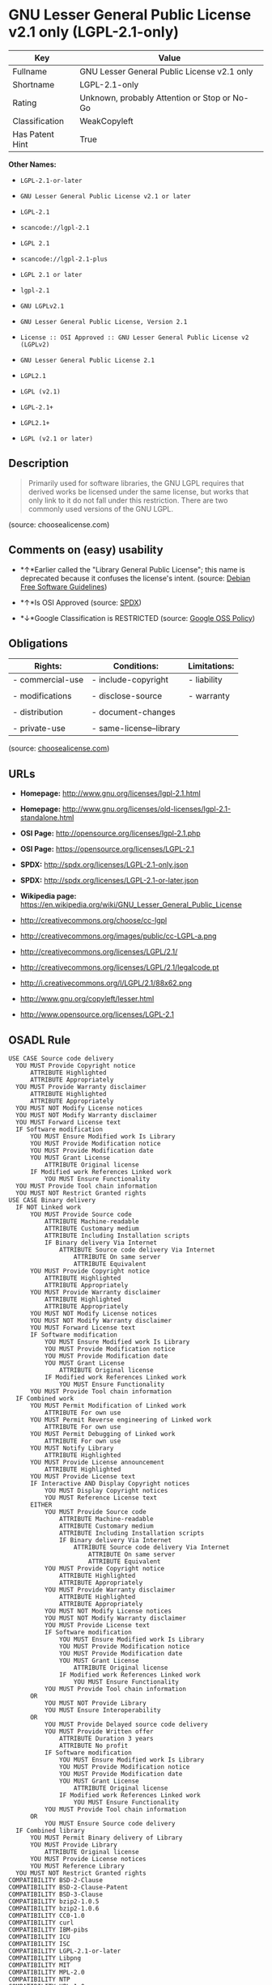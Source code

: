 * GNU Lesser General Public License v2.1 only (LGPL-2.1-only)

| Key               | Value                                          |
|-------------------+------------------------------------------------|
| Fullname          | GNU Lesser General Public License v2.1 only    |
| Shortname         | LGPL-2.1-only                                  |
| Rating            | Unknown, probably Attention or Stop or No-Go   |
| Classification    | WeakCopyleft                                   |
| Has Patent Hint   | True                                           |

*Other Names:*

- =LGPL-2.1-or-later=

- =GNU Lesser General Public License v2.1 or later=

- =LGPL-2.1=

- =scancode://lgpl-2.1=

- =LGPL 2.1=

- =scancode://lgpl-2.1-plus=

- =LGPL 2.1 or later=

- =lgpl-2.1=

- =GNU LGPLv2.1=

- =GNU Lesser General Public License, Version 2.1=

- =License :: OSI Approved :: GNU Lesser General Public License v2 (LGPLv2)=

- =GNU Lesser General Public License 2.1=

- =LGPL2.1=

- =LGPL (v2.1)=

- =LGPL-2.1+=

- =LGPL2.1+=

- =LGPL (v2.1 or later)=

** Description

#+BEGIN_QUOTE
  Primarily used for software libraries, the GNU LGPL requires that
  derived works be licensed under the same license, but works that only
  link to it do not fall under this restriction. There are two commonly
  used versions of the GNU LGPL.
#+END_QUOTE

(source: choosealicense.com)

** Comments on (easy) usability

- *↑*Earlier called the "Library General Public License"; this name is
  deprecated because it confuses the license's intent. (source:
  [[https://wiki.debian.org/DFSGLicenses][Debian Free Software
  Guidelines]])

- *↑*Is OSI Approved (source:
  [[https://spdx.org/licenses/LGPL-2.1-only.html][SPDX]])

- *↓*Google Classification is RESTRICTED (source:
  [[https://opensource.google.com/docs/thirdparty/licenses/][Google OSS
  Policy]])

** Obligations

| Rights:            | Conditions:               | Limitations:   |
|--------------------+---------------------------+----------------|
| - commercial-use   | - include-copyright       | - liability    |
|                    |                           |                |
| - modifications    | - disclose-source         | - warranty     |
|                    |                           |                |
| - distribution     | - document-changes        |                |
|                    |                           |                |
| - private-use      | - same-license--library   |                |
                                                                 

(source:
[[https://github.com/github/choosealicense.com/blob/gh-pages/_licenses/lgpl-2.1.txt][choosealicense.com]])

** URLs

- *Homepage:* http://www.gnu.org/licenses/lgpl-2.1.html

- *Homepage:*
  http://www.gnu.org/licenses/old-licenses/lgpl-2.1-standalone.html

- *OSI Page:* http://opensource.org/licenses/lgpl-2.1.php

- *OSI Page:* https://opensource.org/licenses/LGPL-2.1

- *SPDX:* http://spdx.org/licenses/LGPL-2.1-only.json

- *SPDX:* http://spdx.org/licenses/LGPL-2.1-or-later.json

- *Wikipedia page:*
  https://en.wikipedia.org/wiki/GNU_Lesser_General_Public_License

- http://creativecommons.org/choose/cc-lgpl

- http://creativecommons.org/images/public/cc-LGPL-a.png

- http://creativecommons.org/licenses/LGPL/2.1/

- http://creativecommons.org/licenses/LGPL/2.1/legalcode.pt

- http://i.creativecommons.org/l/LGPL/2.1/88x62.png

- http://www.gnu.org/copyleft/lesser.html

- http://www.opensource.org/licenses/LGPL-2.1

** OSADL Rule

#+BEGIN_EXAMPLE
  USE CASE Source code delivery
  	YOU MUST Provide Copyright notice
  		ATTRIBUTE Highlighted
  		ATTRIBUTE Appropriately
  	YOU MUST Provide Warranty disclaimer
  		ATTRIBUTE Highlighted
  		ATTRIBUTE Appropriately
  	YOU MUST NOT Modify License notices
  	YOU MUST NOT Modify Warranty disclaimer
  	YOU MUST Forward License text
  	IF Software modification
  		YOU MUST Ensure Modified work Is Library
  		YOU MUST Provide Modification notice
  		YOU MUST Provide Modification date
  		YOU MUST Grant License
  			ATTRIBUTE Original license
  		IF Modified work References Linked work
  			YOU MUST Ensure Functionality
  	YOU MUST Provide Tool chain information
  	YOU MUST NOT Restrict Granted rights
  USE CASE Binary delivery
  	IF NOT Linked work
  		YOU MUST Provide Source code
  			ATTRIBUTE Machine-readable
  			ATTRIBUTE Customary medium
  			ATTRIBUTE Including Installation scripts
  			IF Binary delivery Via Internet
  				ATTRIBUTE Source code delivery Via Internet
  					ATTRIBUTE On same server
  					ATTRIBUTE Equivalent
  		YOU MUST Provide Copyright notice
  			ATTRIBUTE Highlighted
  			ATTRIBUTE Appropriately
  		YOU MUST Provide Warranty disclaimer
  			ATTRIBUTE Highlighted
  			ATTRIBUTE Appropriately
  		YOU MUST NOT Modify License notices
  		YOU MUST NOT Modify Warranty disclaimer
  		YOU MUST Forward License text
  		IF Software modification
  			YOU MUST Ensure Modified work Is Library
  			YOU MUST Provide Modification notice
  			YOU MUST Provide Modification date
  			YOU MUST Grant License
  				ATTRIBUTE Original license
  			IF Modified work References Linked work
  				YOU MUST Ensure Functionality
  		YOU MUST Provide Tool chain information
  	IF Combined work
  		YOU MUST Permit Modification of Linked work
  			ATTRIBUTE For own use
  		YOU MUST Permit Reverse engineering of Linked work
  			ATTRIBUTE For own use
  		YOU MUST Permit Debugging of Linked work
  			ATTRIBUTE For own use
  		YOU MUST Notify Library
  			ATTRIBUTE Highlighted
  		YOU MUST Provide License announcement
  			ATTRIBUTE Highlighted
  		YOU MUST Provide License text
  		IF Interactive AND Display Copyright notices
  			YOU MUST Display Copyright notices
  			YOU MUST Reference License text
  		EITHER
  			YOU MUST Provide Source code
  				ATTRIBUTE Machine-readable
  				ATTRIBUTE Customary medium
  				ATTRIBUTE Including Installation scripts
  				IF Binary delivery Via Internet
  					ATTRIBUTE Source code delivery Via Internet
  						ATTRIBUTE On same server
  						ATTRIBUTE Equivalent
  			YOU MUST Provide Copyright notice
  				ATTRIBUTE Highlighted
  				ATTRIBUTE Appropriately
  			YOU MUST Provide Warranty disclaimer
  				ATTRIBUTE Highlighted
  				ATTRIBUTE Appropriately
  			YOU MUST NOT Modify License notices
  			YOU MUST NOT Modify Warranty disclaimer
  			YOU MUST Provide License text
  			IF Software modification
  				YOU MUST Ensure Modified work Is Library
  				YOU MUST Provide Modification notice
  				YOU MUST Provide Modification date
  				YOU MUST Grant License
  					ATTRIBUTE Original license
  				IF Modified work References Linked work
  					YOU MUST Ensure Functionality
  			YOU MUST Provide Tool chain information
  		OR
  			YOU MUST NOT Provide Library
  			YOU MUST Ensure Interoperability
  		OR
  			YOU MUST Provide Delayed source code delivery
  			YOU MUST Provide Written offer
  				ATTRIBUTE Duration 3 years
  				ATTRIBUTE No profit
  			IF Software modification
  				YOU MUST Ensure Modified work Is Library
  				YOU MUST Provide Modification notice
  				YOU MUST Provide Modification date
  				YOU MUST Grant License
  					ATTRIBUTE Original license
  				IF Modified work References Linked work
  					YOU MUST Ensure Functionality
  			YOU MUST Provide Tool chain information
  		OR
  			YOU MUST Ensure Source code delivery
  	IF Combined library
  		YOU MUST Permit Binary delivery of Library
  		YOU MUST Provide Library
  			ATTRIBUTE Original license
  		YOU MUST Provide License notices
  		YOU MUST Reference Library
  	YOU MUST NOT Restrict Granted rights
  COMPATIBILITY BSD-2-Clause
  COMPATIBILITY BSD-2-Clause-Patent
  COMPATIBILITY BSD-3-Clause
  COMPATIBILITY bzip2-1.0.5
  COMPATIBILITY bzip2-1.0.6
  COMPATIBILITY CC0-1.0
  COMPATIBILITY curl
  COMPATIBILITY IBM-pibs
  COMPATIBILITY ICU
  COMPATIBILITY ISC
  COMPATIBILITY LGPL-2.1-or-later
  COMPATIBILITY Libpng
  COMPATIBILITY MIT
  COMPATIBILITY MPL-2.0
  COMPATIBILITY NTP
  COMPATIBILITY UPL-1.0
  COMPATIBILITY WTFPL
  COMPATIBILITY X11
  COMPATIBILITY Zlib
  INCOMPATIBILITY BSD-4-Clause
  INCOMPATIBILITY FTL
  INCOMPATIBILITY IJG
  INCOMPATIBILITY OpenSSL
  INCOMPATIBILITY Python-2.0
  INCOMPATIBILITY zlib-acknowledgement
  INCOMPATIBILITY XFree86-1.1
  PATENT HINTS Yes
  COPYLEFT CLAUSE Yes
#+END_EXAMPLE

(source: OSADL License Checklist)

** Text

#+BEGIN_EXAMPLE
  GNU LESSER GENERAL PUBLIC LICENSE
                         Version 2.1, February 1999

   Copyright (C) 1991, 1999 Free Software Foundation, Inc.
   51 Franklin Street, Fifth Floor, Boston, MA  02110-1301  USA
   Everyone is permitted to copy and distribute verbatim copies
   of this license document, but changing it is not allowed.

  [This is the first released version of the Lesser GPL.  It also counts
   as the successor of the GNU Library Public License, version 2, hence
   the version number 2.1.]

                              Preamble

    The licenses for most software are designed to take away your
  freedom to share and change it.  By contrast, the GNU General Public
  Licenses are intended to guarantee your freedom to share and change
  free software--to make sure the software is free for all its users.

    This license, the Lesser General Public License, applies to some
  specially designated software packages--typically libraries--of the
  Free Software Foundation and other authors who decide to use it.  You
  can use it too, but we suggest you first think carefully about whether
  this license or the ordinary General Public License is the better
  strategy to use in any particular case, based on the explanations below.

    When we speak of free software, we are referring to freedom of use,
  not price.  Our General Public Licenses are designed to make sure that
  you have the freedom to distribute copies of free software (and charge
  for this service if you wish); that you receive source code or can get
  it if you want it; that you can change the software and use pieces of
  it in new free programs; and that you are informed that you can do
  these things.

    To protect your rights, we need to make restrictions that forbid
  distributors to deny you these rights or to ask you to surrender these
  rights.  These restrictions translate to certain responsibilities for
  you if you distribute copies of the library or if you modify it.

    For example, if you distribute copies of the library, whether gratis
  or for a fee, you must give the recipients all the rights that we gave
  you.  You must make sure that they, too, receive or can get the source
  code.  If you link other code with the library, you must provide
  complete object files to the recipients, so that they can relink them
  with the library after making changes to the library and recompiling
  it.  And you must show them these terms so they know their rights.

    We protect your rights with a two-step method: (1) we copyright the
  library, and (2) we offer you this license, which gives you legal
  permission to copy, distribute and/or modify the library.

    To protect each distributor, we want to make it very clear that
  there is no warranty for the free library.  Also, if the library is
  modified by someone else and passed on, the recipients should know
  that what they have is not the original version, so that the original
  author's reputation will not be affected by problems that might be
  introduced by others.


    Finally, software patents pose a constant threat to the existence of
  any free program.  We wish to make sure that a company cannot
  effectively restrict the users of a free program by obtaining a
  restrictive license from a patent holder.  Therefore, we insist that
  any patent license obtained for a version of the library must be
  consistent with the full freedom of use specified in this license.

    Most GNU software, including some libraries, is covered by the
  ordinary GNU General Public License.  This license, the GNU Lesser
  General Public License, applies to certain designated libraries, and
  is quite different from the ordinary General Public License.  We use
  this license for certain libraries in order to permit linking those
  libraries into non-free programs.

    When a program is linked with a library, whether statically or using
  a shared library, the combination of the two is legally speaking a
  combined work, a derivative of the original library.  The ordinary
  General Public License therefore permits such linking only if the
  entire combination fits its criteria of freedom.  The Lesser General
  Public License permits more lax criteria for linking other code with
  the library.

    We call this license the "Lesser" General Public License because it
  does Less to protect the user's freedom than the ordinary General
  Public License.  It also provides other free software developers Less
  of an advantage over competing non-free programs.  These disadvantages
  are the reason we use the ordinary General Public License for many
  libraries.  However, the Lesser license provides advantages in certain
  special circumstances.

    For example, on rare occasions, there may be a special need to
  encourage the widest possible use of a certain library, so that it becomes
  a de-facto standard.  To achieve this, non-free programs must be
  allowed to use the library.  A more frequent case is that a free
  library does the same job as widely used non-free libraries.  In this
  case, there is little to gain by limiting the free library to free
  software only, so we use the Lesser General Public License.

    In other cases, permission to use a particular library in non-free
  programs enables a greater number of people to use a large body of
  free software.  For example, permission to use the GNU C Library in
  non-free programs enables many more people to use the whole GNU
  operating system, as well as its variant, the GNU/Linux operating
  system.

    Although the Lesser General Public License is Less protective of the
  users' freedom, it does ensure that the user of a program that is
  linked with the Library has the freedom and the wherewithal to run
  that program using a modified version of the Library.

    The precise terms and conditions for copying, distribution and
  modification follow.  Pay close attention to the difference between a
  "work based on the library" and a "work that uses the library".  The
  former contains code derived from the library, whereas the latter must
  be combined with the library in order to run.


                    GNU LESSER GENERAL PUBLIC LICENSE
     TERMS AND CONDITIONS FOR COPYING, DISTRIBUTION AND MODIFICATION

    0. This License Agreement applies to any software library or other
  program which contains a notice placed by the copyright holder or
  other authorized party saying it may be distributed under the terms of
  this Lesser General Public License (also called "this License").
  Each licensee is addressed as "you".

    A "library" means a collection of software functions and/or data
  prepared so as to be conveniently linked with application programs
  (which use some of those functions and data) to form executables.

    The "Library", below, refers to any such software library or work
  which has been distributed under these terms.  A "work based on the
  Library" means either the Library or any derivative work under
  copyright law: that is to say, a work containing the Library or a
  portion of it, either verbatim or with modifications and/or translated
  straightforwardly into another language.  (Hereinafter, translation is
  included without limitation in the term "modification".)

    "Source code" for a work means the preferred form of the work for
  making modifications to it.  For a library, complete source code means
  all the source code for all modules it contains, plus any associated
  interface definition files, plus the scripts used to control compilation
  and installation of the library.

    Activities other than copying, distribution and modification are not
  covered by this License; they are outside its scope.  The act of
  running a program using the Library is not restricted, and output from
  such a program is covered only if its contents constitute a work based
  on the Library (independent of the use of the Library in a tool for
  writing it).  Whether that is true depends on what the Library does
  and what the program that uses the Library does.

    1. You may copy and distribute verbatim copies of the Library's
  complete source code as you receive it, in any medium, provided that
  you conspicuously and appropriately publish on each copy an
  appropriate copyright notice and disclaimer of warranty; keep intact
  all the notices that refer to this License and to the absence of any
  warranty; and distribute a copy of this License along with the
  Library.

    You may charge a fee for the physical act of transferring a copy,
  and you may at your option offer warranty protection in exchange for a
  fee.


    2. You may modify your copy or copies of the Library or any portion
  of it, thus forming a work based on the Library, and copy and
  distribute such modifications or work under the terms of Section 1
  above, provided that you also meet all of these conditions:

      a) The modified work must itself be a software library.

      b) You must cause the files modified to carry prominent notices
      stating that you changed the files and the date of any change.

      c) You must cause the whole of the work to be licensed at no
      charge to all third parties under the terms of this License.

      d) If a facility in the modified Library refers to a function or a
      table of data to be supplied by an application program that uses
      the facility, other than as an argument passed when the facility
      is invoked, then you must make a good faith effort to ensure that,
      in the event an application does not supply such function or
      table, the facility still operates, and performs whatever part of
      its purpose remains meaningful.

      (For example, a function in a library to compute square roots has
      a purpose that is entirely well-defined independent of the
      application.  Therefore, Subsection 2d requires that any
      application-supplied function or table used by this function must
      be optional: if the application does not supply it, the square
      root function must still compute square roots.)

  These requirements apply to the modified work as a whole.  If
  identifiable sections of that work are not derived from the Library,
  and can be reasonably considered independent and separate works in
  themselves, then this License, and its terms, do not apply to those
  sections when you distribute them as separate works.  But when you
  distribute the same sections as part of a whole which is a work based
  on the Library, the distribution of the whole must be on the terms of
  this License, whose permissions for other licensees extend to the
  entire whole, and thus to each and every part regardless of who wrote
  it.

  Thus, it is not the intent of this section to claim rights or contest
  your rights to work written entirely by you; rather, the intent is to
  exercise the right to control the distribution of derivative or
  collective works based on the Library.

  In addition, mere aggregation of another work not based on the Library
  with the Library (or with a work based on the Library) on a volume of
  a storage or distribution medium does not bring the other work under
  the scope of this License.

    3. You may opt to apply the terms of the ordinary GNU General Public
  License instead of this License to a given copy of the Library.  To do
  this, you must alter all the notices that refer to this License, so
  that they refer to the ordinary GNU General Public License, version 2,
  instead of to this License.  (If a newer version than version 2 of the
  ordinary GNU General Public License has appeared, then you can specify
  that version instead if you wish.)  Do not make any other change in
  these notices.


    Once this change is made in a given copy, it is irreversible for
  that copy, so the ordinary GNU General Public License applies to all
  subsequent copies and derivative works made from that copy.

    This option is useful when you wish to copy part of the code of
  the Library into a program that is not a library.

    4. You may copy and distribute the Library (or a portion or
  derivative of it, under Section 2) in object code or executable form
  under the terms of Sections 1 and 2 above provided that you accompany
  it with the complete corresponding machine-readable source code, which
  must be distributed under the terms of Sections 1 and 2 above on a
  medium customarily used for software interchange.

    If distribution of object code is made by offering access to copy
  from a designated place, then offering equivalent access to copy the
  source code from the same place satisfies the requirement to
  distribute the source code, even though third parties are not
  compelled to copy the source along with the object code.

    5. A program that contains no derivative of any portion of the
  Library, but is designed to work with the Library by being compiled or
  linked with it, is called a "work that uses the Library".  Such a
  work, in isolation, is not a derivative work of the Library, and
  therefore falls outside the scope of this License.

    However, linking a "work that uses the Library" with the Library
  creates an executable that is a derivative of the Library (because it
  contains portions of the Library), rather than a "work that uses the
  library".  The executable is therefore covered by this License.
  Section 6 states terms for distribution of such executables.

    When a "work that uses the Library" uses material from a header file
  that is part of the Library, the object code for the work may be a
  derivative work of the Library even though the source code is not.
  Whether this is true is especially significant if the work can be
  linked without the Library, or if the work is itself a library.  The
  threshold for this to be true is not precisely defined by law.

    If such an object file uses only numerical parameters, data
  structure layouts and accessors, and small macros and small inline
  functions (ten lines or less in length), then the use of the object
  file is unrestricted, regardless of whether it is legally a derivative
  work.  (Executables containing this object code plus portions of the
  Library will still fall under Section 6.)

    Otherwise, if the work is a derivative of the Library, you may
  distribute the object code for the work under the terms of Section 6.
  Any executables containing that work also fall under Section 6,
  whether or not they are linked directly with the Library itself.


    6. As an exception to the Sections above, you may also combine or
  link a "work that uses the Library" with the Library to produce a
  work containing portions of the Library, and distribute that work
  under terms of your choice, provided that the terms permit
  modification of the work for the customer's own use and reverse
  engineering for debugging such modifications.

    You must give prominent notice with each copy of the work that the
  Library is used in it and that the Library and its use are covered by
  this License.  You must supply a copy of this License.  If the work
  during execution displays copyright notices, you must include the
  copyright notice for the Library among them, as well as a reference
  directing the user to the copy of this License.  Also, you must do one
  of these things:

      a) Accompany the work with the complete corresponding
      machine-readable source code for the Library including whatever
      changes were used in the work (which must be distributed under
      Sections 1 and 2 above); and, if the work is an executable linked
      with the Library, with the complete machine-readable "work that
      uses the Library", as object code and/or source code, so that the
      user can modify the Library and then relink to produce a modified
      executable containing the modified Library.  (It is understood
      that the user who changes the contents of definitions files in the
      Library will not necessarily be able to recompile the application
      to use the modified definitions.)

      b) Use a suitable shared library mechanism for linking with the
      Library.  A suitable mechanism is one that (1) uses at run time a
      copy of the library already present on the user's computer system,
      rather than copying library functions into the executable, and (2)
      will operate properly with a modified version of the library, if
      the user installs one, as long as the modified version is
      interface-compatible with the version that the work was made with.

      c) Accompany the work with a written offer, valid for at
      least three years, to give the same user the materials
      specified in Subsection 6a, above, for a charge no more
      than the cost of performing this distribution.

      d) If distribution of the work is made by offering access to copy
      from a designated place, offer equivalent access to copy the above
      specified materials from the same place.

      e) Verify that the user has already received a copy of these
      materials or that you have already sent this user a copy.

    For an executable, the required form of the "work that uses the
  Library" must include any data and utility programs needed for
  reproducing the executable from it.  However, as a special exception,
  the materials to be distributed need not include anything that is
  normally distributed (in either source or binary form) with the major
  components (compiler, kernel, and so on) of the operating system on
  which the executable runs, unless that component itself accompanies
  the executable.

    It may happen that this requirement contradicts the license
  restrictions of other proprietary libraries that do not normally
  accompany the operating system.  Such a contradiction means you cannot
  use both them and the Library together in an executable that you
  distribute.


    7. You may place library facilities that are a work based on the
  Library side-by-side in a single library together with other library
  facilities not covered by this License, and distribute such a combined
  library, provided that the separate distribution of the work based on
  the Library and of the other library facilities is otherwise
  permitted, and provided that you do these two things:

      a) Accompany the combined library with a copy of the same work
      based on the Library, uncombined with any other library
      facilities.  This must be distributed under the terms of the
      Sections above.

      b) Give prominent notice with the combined library of the fact
      that part of it is a work based on the Library, and explaining
      where to find the accompanying uncombined form of the same work.

    8. You may not copy, modify, sublicense, link with, or distribute
  the Library except as expressly provided under this License.  Any
  attempt otherwise to copy, modify, sublicense, link with, or
  distribute the Library is void, and will automatically terminate your
  rights under this License.  However, parties who have received copies,
  or rights, from you under this License will not have their licenses
  terminated so long as such parties remain in full compliance.

    9. You are not required to accept this License, since you have not
  signed it.  However, nothing else grants you permission to modify or
  distribute the Library or its derivative works.  These actions are
  prohibited by law if you do not accept this License.  Therefore, by
  modifying or distributing the Library (or any work based on the
  Library), you indicate your acceptance of this License to do so, and
  all its terms and conditions for copying, distributing or modifying
  the Library or works based on it.

    10. Each time you redistribute the Library (or any work based on the
  Library), the recipient automatically receives a license from the
  original licensor to copy, distribute, link with or modify the Library
  subject to these terms and conditions.  You may not impose any further
  restrictions on the recipients' exercise of the rights granted herein.
  You are not responsible for enforcing compliance by third parties with
  this License.


    11. If, as a consequence of a court judgment or allegation of patent
  infringement or for any other reason (not limited to patent issues),
  conditions are imposed on you (whether by court order, agreement or
  otherwise) that contradict the conditions of this License, they do not
  excuse you from the conditions of this License.  If you cannot
  distribute so as to satisfy simultaneously your obligations under this
  License and any other pertinent obligations, then as a consequence you
  may not distribute the Library at all.  For example, if a patent
  license would not permit royalty-free redistribution of the Library by
  all those who receive copies directly or indirectly through you, then
  the only way you could satisfy both it and this License would be to
  refrain entirely from distribution of the Library.

  If any portion of this section is held invalid or unenforceable under any
  particular circumstance, the balance of the section is intended to apply,
  and the section as a whole is intended to apply in other circumstances.

  It is not the purpose of this section to induce you to infringe any
  patents or other property right claims or to contest validity of any
  such claims; this section has the sole purpose of protecting the
  integrity of the free software distribution system which is
  implemented by public license practices.  Many people have made
  generous contributions to the wide range of software distributed
  through that system in reliance on consistent application of that
  system; it is up to the author/donor to decide if he or she is willing
  to distribute software through any other system and a licensee cannot
  impose that choice.

  This section is intended to make thoroughly clear what is believed to
  be a consequence of the rest of this License.

    12. If the distribution and/or use of the Library is restricted in
  certain countries either by patents or by copyrighted interfaces, the
  original copyright holder who places the Library under this License may add
  an explicit geographical distribution limitation excluding those countries,
  so that distribution is permitted only in or among countries not thus
  excluded.  In such case, this License incorporates the limitation as if
  written in the body of this License.

    13. The Free Software Foundation may publish revised and/or new
  versions of the Lesser General Public License from time to time.
  Such new versions will be similar in spirit to the present version,
  but may differ in detail to address new problems or concerns.

  Each version is given a distinguishing version number.  If the Library
  specifies a version number of this License which applies to it and
  "any later version", you have the option of following the terms and
  conditions either of that version or of any later version published by
  the Free Software Foundation.  If the Library does not specify a
  license version number, you may choose any version ever published by
  the Free Software Foundation.


    14. If you wish to incorporate parts of the Library into other free
  programs whose distribution conditions are incompatible with these,
  write to the author to ask for permission.  For software which is
  copyrighted by the Free Software Foundation, write to the Free
  Software Foundation; we sometimes make exceptions for this.  Our
  decision will be guided by the two goals of preserving the free status
  of all derivatives of our free software and of promoting the sharing
  and reuse of software generally.

                              NO WARRANTY

    15. BECAUSE THE LIBRARY IS LICENSED FREE OF CHARGE, THERE IS NO
  WARRANTY FOR THE LIBRARY, TO THE EXTENT PERMITTED BY APPLICABLE LAW.
  EXCEPT WHEN OTHERWISE STATED IN WRITING THE COPYRIGHT HOLDERS AND/OR
  OTHER PARTIES PROVIDE THE LIBRARY "AS IS" WITHOUT WARRANTY OF ANY
  KIND, EITHER EXPRESSED OR IMPLIED, INCLUDING, BUT NOT LIMITED TO, THE
  IMPLIED WARRANTIES OF MERCHANTABILITY AND FITNESS FOR A PARTICULAR
  PURPOSE.  THE ENTIRE RISK AS TO THE QUALITY AND PERFORMANCE OF THE
  LIBRARY IS WITH YOU.  SHOULD THE LIBRARY PROVE DEFECTIVE, YOU ASSUME
  THE COST OF ALL NECESSARY SERVICING, REPAIR OR CORRECTION.

    16. IN NO EVENT UNLESS REQUIRED BY APPLICABLE LAW OR AGREED TO IN
  WRITING WILL ANY COPYRIGHT HOLDER, OR ANY OTHER PARTY WHO MAY MODIFY
  AND/OR REDISTRIBUTE THE LIBRARY AS PERMITTED ABOVE, BE LIABLE TO YOU
  FOR DAMAGES, INCLUDING ANY GENERAL, SPECIAL, INCIDENTAL OR
  CONSEQUENTIAL DAMAGES ARISING OUT OF THE USE OR INABILITY TO USE THE
  LIBRARY (INCLUDING BUT NOT LIMITED TO LOSS OF DATA OR DATA BEING
  RENDERED INACCURATE OR LOSSES SUSTAINED BY YOU OR THIRD PARTIES OR A
  FAILURE OF THE LIBRARY TO OPERATE WITH ANY OTHER SOFTWARE), EVEN IF
  SUCH HOLDER OR OTHER PARTY HAS BEEN ADVISED OF THE POSSIBILITY OF SUCH
  DAMAGES.

                       END OF TERMS AND CONDITIONS


             How to Apply These Terms to Your New Libraries

    If you develop a new library, and you want it to be of the greatest
  possible use to the public, we recommend making it free software that
  everyone can redistribute and change.  You can do so by permitting
  redistribution under these terms (or, alternatively, under the terms of the
  ordinary General Public License).

    To apply these terms, attach the following notices to the library.  It is
  safest to attach them to the start of each source file to most effectively
  convey the exclusion of warranty; and each file should have at least the
  "copyright" line and a pointer to where the full notice is found.

      <one line to give the library's name and a brief idea of what it does.>
      Copyright (C) <year>  <name of author>

      This library is free software; you can redistribute it and/or
      modify it under the terms of the GNU Lesser General Public
      License as published by the Free Software Foundation; either
      version 2.1 of the License, or (at your option) any later version.

      This library is distributed in the hope that it will be useful,
      but WITHOUT ANY WARRANTY; without even the implied warranty of
      MERCHANTABILITY or FITNESS FOR A PARTICULAR PURPOSE.  See the GNU
      Lesser General Public License for more details.

      You should have received a copy of the GNU Lesser General Public
      License along with this library; if not, write to the Free Software
      Foundation, Inc., 51 Franklin Street, Fifth Floor, Boston, MA  02110-1301  USA

  Also add information on how to contact you by electronic and paper mail.

  You should also get your employer (if you work as a programmer) or your
  school, if any, to sign a "copyright disclaimer" for the library, if
  necessary.  Here is a sample; alter the names:

    Yoyodyne, Inc., hereby disclaims all copyright interest in the
    library `Frob' (a library for tweaking knobs) written by James Random Hacker.

    <signature of Ty Coon>, 1 April 1990
    Ty Coon, President of Vice

  That's all there is to it!
#+END_EXAMPLE

--------------

** Raw Data

#+BEGIN_EXAMPLE
  {
      "__impliedNames": [
          "LGPL-2.1-only",
          "GNU Lesser General Public License v2.1 only",
          "LGPL-2.1-or-later",
          "GNU Lesser General Public License v2.1 or later",
          "LGPL-2.1",
          "scancode://lgpl-2.1",
          "LGPL 2.1",
          "scancode://lgpl-2.1-plus",
          "LGPL 2.1 or later",
          "lgpl-2.1",
          "GNU LGPLv2.1",
          "GNU Lesser General Public License, Version 2.1",
          "License :: OSI Approved :: GNU Lesser General Public License v2 (LGPLv2)",
          "GNU Lesser General Public License 2.1",
          "LGPL2.1",
          "LGPL (v2.1)",
          "LGPL-2.1+",
          "LGPL2.1+",
          "LGPL (v2.1 or later)"
      ],
      "__impliedId": "LGPL-2.1-only",
      "__impliedAmbiguousNames": [
          "The GNU Lesser General Public License (LGPL)"
      ],
      "__hasPatentHint": true,
      "facts": {
          "Open Knowledge International": {
              "is_generic": null,
              "status": "active",
              "domain_software": true,
              "url": "https://opensource.org/licenses/LGPL-2.1",
              "maintainer": "Free Software Foundation",
              "od_conformance": "not reviewed",
              "_sourceURL": "https://github.com/okfn/licenses/blob/master/licenses.csv",
              "domain_data": false,
              "osd_conformance": "approved",
              "id": "LGPL-2.1",
              "title": "GNU Lesser General Public License 2.1",
              "_implications": {
                  "__impliedNames": [
                      "LGPL-2.1",
                      "GNU Lesser General Public License 2.1"
                  ],
                  "__impliedId": "LGPL-2.1",
                  "__impliedURLs": [
                      [
                          null,
                          "https://opensource.org/licenses/LGPL-2.1"
                      ]
                  ]
              },
              "domain_content": false
          },
          "SPDX": {
              "isSPDXLicenseDeprecated": false,
              "spdxFullName": "GNU Lesser General Public License v2.1 only",
              "spdxDetailsURL": "http://spdx.org/licenses/LGPL-2.1-only.json",
              "_sourceURL": "https://spdx.org/licenses/LGPL-2.1-only.html",
              "spdxLicIsOSIApproved": true,
              "spdxSeeAlso": [
                  "https://www.gnu.org/licenses/old-licenses/lgpl-2.1-standalone.html",
                  "https://opensource.org/licenses/LGPL-2.1"
              ],
              "_implications": {
                  "__impliedNames": [
                      "LGPL-2.1-only",
                      "GNU Lesser General Public License v2.1 only"
                  ],
                  "__impliedId": "LGPL-2.1-only",
                  "__impliedJudgement": [
                      [
                          "SPDX",
                          {
                              "tag": "PositiveJudgement",
                              "contents": "Is OSI Approved"
                          }
                      ]
                  ],
                  "__isOsiApproved": true,
                  "__impliedURLs": [
                      [
                          "SPDX",
                          "http://spdx.org/licenses/LGPL-2.1-only.json"
                      ],
                      [
                          null,
                          "https://www.gnu.org/licenses/old-licenses/lgpl-2.1-standalone.html"
                      ],
                      [
                          null,
                          "https://opensource.org/licenses/LGPL-2.1"
                      ]
                  ]
              },
              "spdxLicenseId": "LGPL-2.1-only"
          },
          "OSADL License Checklist": {
              "_sourceURL": "https://www.osadl.org/fileadmin/checklists/unreflicenses/LGPL-2.1-only.txt",
              "spdxId": "LGPL-2.1-only",
              "osadlRule": "USE CASE Source code delivery\n\tYOU MUST Provide Copyright notice\n\t\tATTRIBUTE Highlighted\n\t\tATTRIBUTE Appropriately\n\tYOU MUST Provide Warranty disclaimer\n\t\tATTRIBUTE Highlighted\n\t\tATTRIBUTE Appropriately\n\tYOU MUST NOT Modify License notices\n\tYOU MUST NOT Modify Warranty disclaimer\n\tYOU MUST Forward License text\n\tIF Software modification\n\t\tYOU MUST Ensure Modified work Is Library\n\t\tYOU MUST Provide Modification notice\n\t\tYOU MUST Provide Modification date\n\t\tYOU MUST Grant License\n\t\t\tATTRIBUTE Original license\n\t\tIF Modified work References Linked work\n\t\t\tYOU MUST Ensure Functionality\n\tYOU MUST Provide Tool chain information\n\tYOU MUST NOT Restrict Granted rights\nUSE CASE Binary delivery\n\tIF NOT Linked work\n\t\tYOU MUST Provide Source code\n\t\t\tATTRIBUTE Machine-readable\n\t\t\tATTRIBUTE Customary medium\n\t\t\tATTRIBUTE Including Installation scripts\n\t\t\tIF Binary delivery Via Internet\n\t\t\t\tATTRIBUTE Source code delivery Via Internet\n\t\t\t\t\tATTRIBUTE On same server\n\t\t\t\t\tATTRIBUTE Equivalent\n\t\tYOU MUST Provide Copyright notice\n\t\t\tATTRIBUTE Highlighted\n\t\t\tATTRIBUTE Appropriately\n\t\tYOU MUST Provide Warranty disclaimer\n\t\t\tATTRIBUTE Highlighted\n\t\t\tATTRIBUTE Appropriately\n\t\tYOU MUST NOT Modify License notices\n\t\tYOU MUST NOT Modify Warranty disclaimer\n\t\tYOU MUST Forward License text\n\t\tIF Software modification\n\t\t\tYOU MUST Ensure Modified work Is Library\n\t\t\tYOU MUST Provide Modification notice\n\t\t\tYOU MUST Provide Modification date\n\t\t\tYOU MUST Grant License\n\t\t\t\tATTRIBUTE Original license\n\t\t\tIF Modified work References Linked work\n\t\t\t\tYOU MUST Ensure Functionality\n\t\tYOU MUST Provide Tool chain information\n\tIF Combined work\n\t\tYOU MUST Permit Modification of Linked work\n\t\t\tATTRIBUTE For own use\n\t\tYOU MUST Permit Reverse engineering of Linked work\n\t\t\tATTRIBUTE For own use\n\t\tYOU MUST Permit Debugging of Linked work\n\t\t\tATTRIBUTE For own use\n\t\tYOU MUST Notify Library\n\t\t\tATTRIBUTE Highlighted\n\t\tYOU MUST Provide License announcement\n\t\t\tATTRIBUTE Highlighted\n\t\tYOU MUST Provide License text\n\t\tIF Interactive AND Display Copyright notices\n\t\t\tYOU MUST Display Copyright notices\n\t\t\tYOU MUST Reference License text\n\t\tEITHER\n\t\t\tYOU MUST Provide Source code\n\t\t\t\tATTRIBUTE Machine-readable\n\t\t\t\tATTRIBUTE Customary medium\n\t\t\t\tATTRIBUTE Including Installation scripts\n\t\t\t\tIF Binary delivery Via Internet\n\t\t\t\t\tATTRIBUTE Source code delivery Via Internet\n\t\t\t\t\t\tATTRIBUTE On same server\n\t\t\t\t\t\tATTRIBUTE Equivalent\n\t\t\tYOU MUST Provide Copyright notice\n\t\t\t\tATTRIBUTE Highlighted\n\t\t\t\tATTRIBUTE Appropriately\n\t\t\tYOU MUST Provide Warranty disclaimer\n\t\t\t\tATTRIBUTE Highlighted\n\t\t\t\tATTRIBUTE Appropriately\n\t\t\tYOU MUST NOT Modify License notices\n\t\t\tYOU MUST NOT Modify Warranty disclaimer\n\t\t\tYOU MUST Provide License text\n\t\t\tIF Software modification\n\t\t\t\tYOU MUST Ensure Modified work Is Library\n\t\t\t\tYOU MUST Provide Modification notice\n\t\t\t\tYOU MUST Provide Modification date\n\t\t\t\tYOU MUST Grant License\n\t\t\t\t\tATTRIBUTE Original license\n\t\t\t\tIF Modified work References Linked work\n\t\t\t\t\tYOU MUST Ensure Functionality\n\t\t\tYOU MUST Provide Tool chain information\n\t\tOR\r\n\t\t\tYOU MUST NOT Provide Library\n\t\t\tYOU MUST Ensure Interoperability\n\t\tOR\r\n\t\t\tYOU MUST Provide Delayed source code delivery\n\t\t\tYOU MUST Provide Written offer\n\t\t\t\tATTRIBUTE Duration 3 years\n\t\t\t\tATTRIBUTE No profit\n\t\t\tIF Software modification\n\t\t\t\tYOU MUST Ensure Modified work Is Library\n\t\t\t\tYOU MUST Provide Modification notice\n\t\t\t\tYOU MUST Provide Modification date\n\t\t\t\tYOU MUST Grant License\n\t\t\t\t\tATTRIBUTE Original license\n\t\t\t\tIF Modified work References Linked work\n\t\t\t\t\tYOU MUST Ensure Functionality\n\t\t\tYOU MUST Provide Tool chain information\n\t\tOR\r\n\t\t\tYOU MUST Ensure Source code delivery\n\tIF Combined library\n\t\tYOU MUST Permit Binary delivery of Library\n\t\tYOU MUST Provide Library\n\t\t\tATTRIBUTE Original license\n\t\tYOU MUST Provide License notices\n\t\tYOU MUST Reference Library\n\tYOU MUST NOT Restrict Granted rights\nCOMPATIBILITY BSD-2-Clause\r\nCOMPATIBILITY BSD-2-Clause-Patent\r\nCOMPATIBILITY BSD-3-Clause\r\nCOMPATIBILITY bzip2-1.0.5\r\nCOMPATIBILITY bzip2-1.0.6\r\nCOMPATIBILITY CC0-1.0\r\nCOMPATIBILITY curl\r\nCOMPATIBILITY IBM-pibs\r\nCOMPATIBILITY ICU\r\nCOMPATIBILITY ISC\r\nCOMPATIBILITY LGPL-2.1-or-later\r\nCOMPATIBILITY Libpng\r\nCOMPATIBILITY MIT\r\nCOMPATIBILITY MPL-2.0\nCOMPATIBILITY NTP\r\nCOMPATIBILITY UPL-1.0\r\nCOMPATIBILITY WTFPL\r\nCOMPATIBILITY X11\r\nCOMPATIBILITY Zlib\r\nINCOMPATIBILITY BSD-4-Clause\nINCOMPATIBILITY FTL\nINCOMPATIBILITY IJG\nINCOMPATIBILITY OpenSSL\nINCOMPATIBILITY Python-2.0\nINCOMPATIBILITY zlib-acknowledgement\nINCOMPATIBILITY XFree86-1.1\nPATENT HINTS Yes\nCOPYLEFT CLAUSE Yes\n",
              "_implications": {
                  "__impliedNames": [
                      "LGPL-2.1-only"
                  ],
                  "__hasPatentHint": true,
                  "__impliedCopyleft": [
                      [
                          "OSADL License Checklist",
                          "Copyleft"
                      ]
                  ],
                  "__calculatedCopyleft": "Copyleft"
              }
          },
          "Scancode": {
              "otherUrls": [
                  "http://creativecommons.org/choose/cc-lgpl",
                  "http://creativecommons.org/images/public/cc-LGPL-a.png",
                  "http://creativecommons.org/licenses/LGPL/2.1/",
                  "http://creativecommons.org/licenses/LGPL/2.1/legalcode.pt",
                  "http://i.creativecommons.org/l/LGPL/2.1/88x62.png",
                  "http://www.gnu.org/copyleft/lesser.html",
                  "http://www.gnu.org/licenses/old-licenses/lgpl-2.1-standalone.html",
                  "http://www.opensource.org/licenses/LGPL-2.1",
                  "https://opensource.org/licenses/LGPL-2.1",
                  "https://www.gnu.org/licenses/old-licenses/lgpl-2.1-standalone.html"
              ],
              "homepageUrl": "http://www.gnu.org/licenses/lgpl-2.1.html",
              "shortName": "LGPL 2.1",
              "textUrls": null,
              "text": "GNU LESSER GENERAL PUBLIC LICENSE\n                       Version 2.1, February 1999\n\n Copyright (C) 1991, 1999 Free Software Foundation, Inc.\n 51 Franklin Street, Fifth Floor, Boston, MA  02110-1301  USA\n Everyone is permitted to copy and distribute verbatim copies\n of this license document, but changing it is not allowed.\n\n[This is the first released version of the Lesser GPL.  It also counts\n as the successor of the GNU Library Public License, version 2, hence\n the version number 2.1.]\n\n                            Preamble\n\n  The licenses for most software are designed to take away your\nfreedom to share and change it.  By contrast, the GNU General Public\nLicenses are intended to guarantee your freedom to share and change\nfree software--to make sure the software is free for all its users.\n\n  This license, the Lesser General Public License, applies to some\nspecially designated software packages--typically libraries--of the\nFree Software Foundation and other authors who decide to use it.  You\ncan use it too, but we suggest you first think carefully about whether\nthis license or the ordinary General Public License is the better\nstrategy to use in any particular case, based on the explanations below.\n\n  When we speak of free software, we are referring to freedom of use,\nnot price.  Our General Public Licenses are designed to make sure that\nyou have the freedom to distribute copies of free software (and charge\nfor this service if you wish); that you receive source code or can get\nit if you want it; that you can change the software and use pieces of\nit in new free programs; and that you are informed that you can do\nthese things.\n\n  To protect your rights, we need to make restrictions that forbid\ndistributors to deny you these rights or to ask you to surrender these\nrights.  These restrictions translate to certain responsibilities for\nyou if you distribute copies of the library or if you modify it.\n\n  For example, if you distribute copies of the library, whether gratis\nor for a fee, you must give the recipients all the rights that we gave\nyou.  You must make sure that they, too, receive or can get the source\ncode.  If you link other code with the library, you must provide\ncomplete object files to the recipients, so that they can relink them\nwith the library after making changes to the library and recompiling\nit.  And you must show them these terms so they know their rights.\n\n  We protect your rights with a two-step method: (1) we copyright the\nlibrary, and (2) we offer you this license, which gives you legal\npermission to copy, distribute and/or modify the library.\n\n  To protect each distributor, we want to make it very clear that\nthere is no warranty for the free library.  Also, if the library is\nmodified by someone else and passed on, the recipients should know\nthat what they have is not the original version, so that the original\nauthor's reputation will not be affected by problems that might be\nintroduced by others.\n\n\n  Finally, software patents pose a constant threat to the existence of\nany free program.  We wish to make sure that a company cannot\neffectively restrict the users of a free program by obtaining a\nrestrictive license from a patent holder.  Therefore, we insist that\nany patent license obtained for a version of the library must be\nconsistent with the full freedom of use specified in this license.\n\n  Most GNU software, including some libraries, is covered by the\nordinary GNU General Public License.  This license, the GNU Lesser\nGeneral Public License, applies to certain designated libraries, and\nis quite different from the ordinary General Public License.  We use\nthis license for certain libraries in order to permit linking those\nlibraries into non-free programs.\n\n  When a program is linked with a library, whether statically or using\na shared library, the combination of the two is legally speaking a\ncombined work, a derivative of the original library.  The ordinary\nGeneral Public License therefore permits such linking only if the\nentire combination fits its criteria of freedom.  The Lesser General\nPublic License permits more lax criteria for linking other code with\nthe library.\n\n  We call this license the \"Lesser\" General Public License because it\ndoes Less to protect the user's freedom than the ordinary General\nPublic License.  It also provides other free software developers Less\nof an advantage over competing non-free programs.  These disadvantages\nare the reason we use the ordinary General Public License for many\nlibraries.  However, the Lesser license provides advantages in certain\nspecial circumstances.\n\n  For example, on rare occasions, there may be a special need to\nencourage the widest possible use of a certain library, so that it becomes\na de-facto standard.  To achieve this, non-free programs must be\nallowed to use the library.  A more frequent case is that a free\nlibrary does the same job as widely used non-free libraries.  In this\ncase, there is little to gain by limiting the free library to free\nsoftware only, so we use the Lesser General Public License.\n\n  In other cases, permission to use a particular library in non-free\nprograms enables a greater number of people to use a large body of\nfree software.  For example, permission to use the GNU C Library in\nnon-free programs enables many more people to use the whole GNU\noperating system, as well as its variant, the GNU/Linux operating\nsystem.\n\n  Although the Lesser General Public License is Less protective of the\nusers' freedom, it does ensure that the user of a program that is\nlinked with the Library has the freedom and the wherewithal to run\nthat program using a modified version of the Library.\n\n  The precise terms and conditions for copying, distribution and\nmodification follow.  Pay close attention to the difference between a\n\"work based on the library\" and a \"work that uses the library\".  The\nformer contains code derived from the library, whereas the latter must\nbe combined with the library in order to run.\n\n\n                  GNU LESSER GENERAL PUBLIC LICENSE\n   TERMS AND CONDITIONS FOR COPYING, DISTRIBUTION AND MODIFICATION\n\n  0. This License Agreement applies to any software library or other\nprogram which contains a notice placed by the copyright holder or\nother authorized party saying it may be distributed under the terms of\nthis Lesser General Public License (also called \"this License\").\nEach licensee is addressed as \"you\".\n\n  A \"library\" means a collection of software functions and/or data\nprepared so as to be conveniently linked with application programs\n(which use some of those functions and data) to form executables.\n\n  The \"Library\", below, refers to any such software library or work\nwhich has been distributed under these terms.  A \"work based on the\nLibrary\" means either the Library or any derivative work under\ncopyright law: that is to say, a work containing the Library or a\nportion of it, either verbatim or with modifications and/or translated\nstraightforwardly into another language.  (Hereinafter, translation is\nincluded without limitation in the term \"modification\".)\n\n  \"Source code\" for a work means the preferred form of the work for\nmaking modifications to it.  For a library, complete source code means\nall the source code for all modules it contains, plus any associated\ninterface definition files, plus the scripts used to control compilation\nand installation of the library.\n\n  Activities other than copying, distribution and modification are not\ncovered by this License; they are outside its scope.  The act of\nrunning a program using the Library is not restricted, and output from\nsuch a program is covered only if its contents constitute a work based\non the Library (independent of the use of the Library in a tool for\nwriting it).  Whether that is true depends on what the Library does\nand what the program that uses the Library does.\n\n  1. You may copy and distribute verbatim copies of the Library's\ncomplete source code as you receive it, in any medium, provided that\nyou conspicuously and appropriately publish on each copy an\nappropriate copyright notice and disclaimer of warranty; keep intact\nall the notices that refer to this License and to the absence of any\nwarranty; and distribute a copy of this License along with the\nLibrary.\n\n  You may charge a fee for the physical act of transferring a copy,\nand you may at your option offer warranty protection in exchange for a\nfee.\n\n\n  2. You may modify your copy or copies of the Library or any portion\nof it, thus forming a work based on the Library, and copy and\ndistribute such modifications or work under the terms of Section 1\nabove, provided that you also meet all of these conditions:\n\n    a) The modified work must itself be a software library.\n\n    b) You must cause the files modified to carry prominent notices\n    stating that you changed the files and the date of any change.\n\n    c) You must cause the whole of the work to be licensed at no\n    charge to all third parties under the terms of this License.\n\n    d) If a facility in the modified Library refers to a function or a\n    table of data to be supplied by an application program that uses\n    the facility, other than as an argument passed when the facility\n    is invoked, then you must make a good faith effort to ensure that,\n    in the event an application does not supply such function or\n    table, the facility still operates, and performs whatever part of\n    its purpose remains meaningful.\n\n    (For example, a function in a library to compute square roots has\n    a purpose that is entirely well-defined independent of the\n    application.  Therefore, Subsection 2d requires that any\n    application-supplied function or table used by this function must\n    be optional: if the application does not supply it, the square\n    root function must still compute square roots.)\n\nThese requirements apply to the modified work as a whole.  If\nidentifiable sections of that work are not derived from the Library,\nand can be reasonably considered independent and separate works in\nthemselves, then this License, and its terms, do not apply to those\nsections when you distribute them as separate works.  But when you\ndistribute the same sections as part of a whole which is a work based\non the Library, the distribution of the whole must be on the terms of\nthis License, whose permissions for other licensees extend to the\nentire whole, and thus to each and every part regardless of who wrote\nit.\n\nThus, it is not the intent of this section to claim rights or contest\nyour rights to work written entirely by you; rather, the intent is to\nexercise the right to control the distribution of derivative or\ncollective works based on the Library.\n\nIn addition, mere aggregation of another work not based on the Library\nwith the Library (or with a work based on the Library) on a volume of\na storage or distribution medium does not bring the other work under\nthe scope of this License.\n\n  3. You may opt to apply the terms of the ordinary GNU General Public\nLicense instead of this License to a given copy of the Library.  To do\nthis, you must alter all the notices that refer to this License, so\nthat they refer to the ordinary GNU General Public License, version 2,\ninstead of to this License.  (If a newer version than version 2 of the\nordinary GNU General Public License has appeared, then you can specify\nthat version instead if you wish.)  Do not make any other change in\nthese notices.\n\n\n  Once this change is made in a given copy, it is irreversible for\nthat copy, so the ordinary GNU General Public License applies to all\nsubsequent copies and derivative works made from that copy.\n\n  This option is useful when you wish to copy part of the code of\nthe Library into a program that is not a library.\n\n  4. You may copy and distribute the Library (or a portion or\nderivative of it, under Section 2) in object code or executable form\nunder the terms of Sections 1 and 2 above provided that you accompany\nit with the complete corresponding machine-readable source code, which\nmust be distributed under the terms of Sections 1 and 2 above on a\nmedium customarily used for software interchange.\n\n  If distribution of object code is made by offering access to copy\nfrom a designated place, then offering equivalent access to copy the\nsource code from the same place satisfies the requirement to\ndistribute the source code, even though third parties are not\ncompelled to copy the source along with the object code.\n\n  5. A program that contains no derivative of any portion of the\nLibrary, but is designed to work with the Library by being compiled or\nlinked with it, is called a \"work that uses the Library\".  Such a\nwork, in isolation, is not a derivative work of the Library, and\ntherefore falls outside the scope of this License.\n\n  However, linking a \"work that uses the Library\" with the Library\ncreates an executable that is a derivative of the Library (because it\ncontains portions of the Library), rather than a \"work that uses the\nlibrary\".  The executable is therefore covered by this License.\nSection 6 states terms for distribution of such executables.\n\n  When a \"work that uses the Library\" uses material from a header file\nthat is part of the Library, the object code for the work may be a\nderivative work of the Library even though the source code is not.\nWhether this is true is especially significant if the work can be\nlinked without the Library, or if the work is itself a library.  The\nthreshold for this to be true is not precisely defined by law.\n\n  If such an object file uses only numerical parameters, data\nstructure layouts and accessors, and small macros and small inline\nfunctions (ten lines or less in length), then the use of the object\nfile is unrestricted, regardless of whether it is legally a derivative\nwork.  (Executables containing this object code plus portions of the\nLibrary will still fall under Section 6.)\n\n  Otherwise, if the work is a derivative of the Library, you may\ndistribute the object code for the work under the terms of Section 6.\nAny executables containing that work also fall under Section 6,\nwhether or not they are linked directly with the Library itself.\n\n\n  6. As an exception to the Sections above, you may also combine or\nlink a \"work that uses the Library\" with the Library to produce a\nwork containing portions of the Library, and distribute that work\nunder terms of your choice, provided that the terms permit\nmodification of the work for the customer's own use and reverse\nengineering for debugging such modifications.\n\n  You must give prominent notice with each copy of the work that the\nLibrary is used in it and that the Library and its use are covered by\nthis License.  You must supply a copy of this License.  If the work\nduring execution displays copyright notices, you must include the\ncopyright notice for the Library among them, as well as a reference\ndirecting the user to the copy of this License.  Also, you must do one\nof these things:\n\n    a) Accompany the work with the complete corresponding\n    machine-readable source code for the Library including whatever\n    changes were used in the work (which must be distributed under\n    Sections 1 and 2 above); and, if the work is an executable linked\n    with the Library, with the complete machine-readable \"work that\n    uses the Library\", as object code and/or source code, so that the\n    user can modify the Library and then relink to produce a modified\n    executable containing the modified Library.  (It is understood\n    that the user who changes the contents of definitions files in the\n    Library will not necessarily be able to recompile the application\n    to use the modified definitions.)\n\n    b) Use a suitable shared library mechanism for linking with the\n    Library.  A suitable mechanism is one that (1) uses at run time a\n    copy of the library already present on the user's computer system,\n    rather than copying library functions into the executable, and (2)\n    will operate properly with a modified version of the library, if\n    the user installs one, as long as the modified version is\n    interface-compatible with the version that the work was made with.\n\n    c) Accompany the work with a written offer, valid for at\n    least three years, to give the same user the materials\n    specified in Subsection 6a, above, for a charge no more\n    than the cost of performing this distribution.\n\n    d) If distribution of the work is made by offering access to copy\n    from a designated place, offer equivalent access to copy the above\n    specified materials from the same place.\n\n    e) Verify that the user has already received a copy of these\n    materials or that you have already sent this user a copy.\n\n  For an executable, the required form of the \"work that uses the\nLibrary\" must include any data and utility programs needed for\nreproducing the executable from it.  However, as a special exception,\nthe materials to be distributed need not include anything that is\nnormally distributed (in either source or binary form) with the major\ncomponents (compiler, kernel, and so on) of the operating system on\nwhich the executable runs, unless that component itself accompanies\nthe executable.\n\n  It may happen that this requirement contradicts the license\nrestrictions of other proprietary libraries that do not normally\naccompany the operating system.  Such a contradiction means you cannot\nuse both them and the Library together in an executable that you\ndistribute.\n\n\n  7. You may place library facilities that are a work based on the\nLibrary side-by-side in a single library together with other library\nfacilities not covered by this License, and distribute such a combined\nlibrary, provided that the separate distribution of the work based on\nthe Library and of the other library facilities is otherwise\npermitted, and provided that you do these two things:\n\n    a) Accompany the combined library with a copy of the same work\n    based on the Library, uncombined with any other library\n    facilities.  This must be distributed under the terms of the\n    Sections above.\n\n    b) Give prominent notice with the combined library of the fact\n    that part of it is a work based on the Library, and explaining\n    where to find the accompanying uncombined form of the same work.\n\n  8. You may not copy, modify, sublicense, link with, or distribute\nthe Library except as expressly provided under this License.  Any\nattempt otherwise to copy, modify, sublicense, link with, or\ndistribute the Library is void, and will automatically terminate your\nrights under this License.  However, parties who have received copies,\nor rights, from you under this License will not have their licenses\nterminated so long as such parties remain in full compliance.\n\n  9. You are not required to accept this License, since you have not\nsigned it.  However, nothing else grants you permission to modify or\ndistribute the Library or its derivative works.  These actions are\nprohibited by law if you do not accept this License.  Therefore, by\nmodifying or distributing the Library (or any work based on the\nLibrary), you indicate your acceptance of this License to do so, and\nall its terms and conditions for copying, distributing or modifying\nthe Library or works based on it.\n\n  10. Each time you redistribute the Library (or any work based on the\nLibrary), the recipient automatically receives a license from the\noriginal licensor to copy, distribute, link with or modify the Library\nsubject to these terms and conditions.  You may not impose any further\nrestrictions on the recipients' exercise of the rights granted herein.\nYou are not responsible for enforcing compliance by third parties with\nthis License.\n\n\n  11. If, as a consequence of a court judgment or allegation of patent\ninfringement or for any other reason (not limited to patent issues),\nconditions are imposed on you (whether by court order, agreement or\notherwise) that contradict the conditions of this License, they do not\nexcuse you from the conditions of this License.  If you cannot\ndistribute so as to satisfy simultaneously your obligations under this\nLicense and any other pertinent obligations, then as a consequence you\nmay not distribute the Library at all.  For example, if a patent\nlicense would not permit royalty-free redistribution of the Library by\nall those who receive copies directly or indirectly through you, then\nthe only way you could satisfy both it and this License would be to\nrefrain entirely from distribution of the Library.\n\nIf any portion of this section is held invalid or unenforceable under any\nparticular circumstance, the balance of the section is intended to apply,\nand the section as a whole is intended to apply in other circumstances.\n\nIt is not the purpose of this section to induce you to infringe any\npatents or other property right claims or to contest validity of any\nsuch claims; this section has the sole purpose of protecting the\nintegrity of the free software distribution system which is\nimplemented by public license practices.  Many people have made\ngenerous contributions to the wide range of software distributed\nthrough that system in reliance on consistent application of that\nsystem; it is up to the author/donor to decide if he or she is willing\nto distribute software through any other system and a licensee cannot\nimpose that choice.\n\nThis section is intended to make thoroughly clear what is believed to\nbe a consequence of the rest of this License.\n\n  12. If the distribution and/or use of the Library is restricted in\ncertain countries either by patents or by copyrighted interfaces, the\noriginal copyright holder who places the Library under this License may add\nan explicit geographical distribution limitation excluding those countries,\nso that distribution is permitted only in or among countries not thus\nexcluded.  In such case, this License incorporates the limitation as if\nwritten in the body of this License.\n\n  13. The Free Software Foundation may publish revised and/or new\nversions of the Lesser General Public License from time to time.\nSuch new versions will be similar in spirit to the present version,\nbut may differ in detail to address new problems or concerns.\n\nEach version is given a distinguishing version number.  If the Library\nspecifies a version number of this License which applies to it and\n\"any later version\", you have the option of following the terms and\nconditions either of that version or of any later version published by\nthe Free Software Foundation.  If the Library does not specify a\nlicense version number, you may choose any version ever published by\nthe Free Software Foundation.\n\n\n  14. If you wish to incorporate parts of the Library into other free\nprograms whose distribution conditions are incompatible with these,\nwrite to the author to ask for permission.  For software which is\ncopyrighted by the Free Software Foundation, write to the Free\nSoftware Foundation; we sometimes make exceptions for this.  Our\ndecision will be guided by the two goals of preserving the free status\nof all derivatives of our free software and of promoting the sharing\nand reuse of software generally.\n\n                            NO WARRANTY\n\n  15. BECAUSE THE LIBRARY IS LICENSED FREE OF CHARGE, THERE IS NO\nWARRANTY FOR THE LIBRARY, TO THE EXTENT PERMITTED BY APPLICABLE LAW.\nEXCEPT WHEN OTHERWISE STATED IN WRITING THE COPYRIGHT HOLDERS AND/OR\nOTHER PARTIES PROVIDE THE LIBRARY \"AS IS\" WITHOUT WARRANTY OF ANY\nKIND, EITHER EXPRESSED OR IMPLIED, INCLUDING, BUT NOT LIMITED TO, THE\nIMPLIED WARRANTIES OF MERCHANTABILITY AND FITNESS FOR A PARTICULAR\nPURPOSE.  THE ENTIRE RISK AS TO THE QUALITY AND PERFORMANCE OF THE\nLIBRARY IS WITH YOU.  SHOULD THE LIBRARY PROVE DEFECTIVE, YOU ASSUME\nTHE COST OF ALL NECESSARY SERVICING, REPAIR OR CORRECTION.\n\n  16. IN NO EVENT UNLESS REQUIRED BY APPLICABLE LAW OR AGREED TO IN\nWRITING WILL ANY COPYRIGHT HOLDER, OR ANY OTHER PARTY WHO MAY MODIFY\nAND/OR REDISTRIBUTE THE LIBRARY AS PERMITTED ABOVE, BE LIABLE TO YOU\nFOR DAMAGES, INCLUDING ANY GENERAL, SPECIAL, INCIDENTAL OR\nCONSEQUENTIAL DAMAGES ARISING OUT OF THE USE OR INABILITY TO USE THE\nLIBRARY (INCLUDING BUT NOT LIMITED TO LOSS OF DATA OR DATA BEING\nRENDERED INACCURATE OR LOSSES SUSTAINED BY YOU OR THIRD PARTIES OR A\nFAILURE OF THE LIBRARY TO OPERATE WITH ANY OTHER SOFTWARE), EVEN IF\nSUCH HOLDER OR OTHER PARTY HAS BEEN ADVISED OF THE POSSIBILITY OF SUCH\nDAMAGES.\n\n                     END OF TERMS AND CONDITIONS\n\n\n           How to Apply These Terms to Your New Libraries\n\n  If you develop a new library, and you want it to be of the greatest\npossible use to the public, we recommend making it free software that\neveryone can redistribute and change.  You can do so by permitting\nredistribution under these terms (or, alternatively, under the terms of the\nordinary General Public License).\n\n  To apply these terms, attach the following notices to the library.  It is\nsafest to attach them to the start of each source file to most effectively\nconvey the exclusion of warranty; and each file should have at least the\n\"copyright\" line and a pointer to where the full notice is found.\n\n    <one line to give the library's name and a brief idea of what it does.>\n    Copyright (C) <year>  <name of author>\n\n    This library is free software; you can redistribute it and/or\n    modify it under the terms of the GNU Lesser General Public\n    License as published by the Free Software Foundation; either\n    version 2.1 of the License, or (at your option) any later version.\n\n    This library is distributed in the hope that it will be useful,\n    but WITHOUT ANY WARRANTY; without even the implied warranty of\n    MERCHANTABILITY or FITNESS FOR A PARTICULAR PURPOSE.  See the GNU\n    Lesser General Public License for more details.\n\n    You should have received a copy of the GNU Lesser General Public\n    License along with this library; if not, write to the Free Software\n    Foundation, Inc., 51 Franklin Street, Fifth Floor, Boston, MA  02110-1301  USA\n\nAlso add information on how to contact you by electronic and paper mail.\n\nYou should also get your employer (if you work as a programmer) or your\nschool, if any, to sign a \"copyright disclaimer\" for the library, if\nnecessary.  Here is a sample; alter the names:\n\n  Yoyodyne, Inc., hereby disclaims all copyright interest in the\n  library `Frob' (a library for tweaking knobs) written by James Random Hacker.\n\n  <signature of Ty Coon>, 1 April 1990\n  Ty Coon, President of Vice\n\nThat's all there is to it!",
              "category": "Copyleft Limited",
              "osiUrl": "http://opensource.org/licenses/lgpl-2.1.php",
              "owner": "Free Software Foundation (FSF)",
              "_sourceURL": "https://github.com/nexB/scancode-toolkit/blob/develop/src/licensedcode/data/licenses/lgpl-2.1.yml",
              "key": "lgpl-2.1",
              "name": "GNU Lesser General Public License 2.1",
              "spdxId": "LGPL-2.1-only",
              "_implications": {
                  "__impliedNames": [
                      "scancode://lgpl-2.1",
                      "LGPL 2.1",
                      "LGPL-2.1-only"
                  ],
                  "__impliedId": "LGPL-2.1-only",
                  "__impliedCopyleft": [
                      [
                          "Scancode",
                          "WeakCopyleft"
                      ]
                  ],
                  "__calculatedCopyleft": "WeakCopyleft",
                  "__impliedText": "GNU LESSER GENERAL PUBLIC LICENSE\n                       Version 2.1, February 1999\n\n Copyright (C) 1991, 1999 Free Software Foundation, Inc.\n 51 Franklin Street, Fifth Floor, Boston, MA  02110-1301  USA\n Everyone is permitted to copy and distribute verbatim copies\n of this license document, but changing it is not allowed.\n\n[This is the first released version of the Lesser GPL.  It also counts\n as the successor of the GNU Library Public License, version 2, hence\n the version number 2.1.]\n\n                            Preamble\n\n  The licenses for most software are designed to take away your\nfreedom to share and change it.  By contrast, the GNU General Public\nLicenses are intended to guarantee your freedom to share and change\nfree software--to make sure the software is free for all its users.\n\n  This license, the Lesser General Public License, applies to some\nspecially designated software packages--typically libraries--of the\nFree Software Foundation and other authors who decide to use it.  You\ncan use it too, but we suggest you first think carefully about whether\nthis license or the ordinary General Public License is the better\nstrategy to use in any particular case, based on the explanations below.\n\n  When we speak of free software, we are referring to freedom of use,\nnot price.  Our General Public Licenses are designed to make sure that\nyou have the freedom to distribute copies of free software (and charge\nfor this service if you wish); that you receive source code or can get\nit if you want it; that you can change the software and use pieces of\nit in new free programs; and that you are informed that you can do\nthese things.\n\n  To protect your rights, we need to make restrictions that forbid\ndistributors to deny you these rights or to ask you to surrender these\nrights.  These restrictions translate to certain responsibilities for\nyou if you distribute copies of the library or if you modify it.\n\n  For example, if you distribute copies of the library, whether gratis\nor for a fee, you must give the recipients all the rights that we gave\nyou.  You must make sure that they, too, receive or can get the source\ncode.  If you link other code with the library, you must provide\ncomplete object files to the recipients, so that they can relink them\nwith the library after making changes to the library and recompiling\nit.  And you must show them these terms so they know their rights.\n\n  We protect your rights with a two-step method: (1) we copyright the\nlibrary, and (2) we offer you this license, which gives you legal\npermission to copy, distribute and/or modify the library.\n\n  To protect each distributor, we want to make it very clear that\nthere is no warranty for the free library.  Also, if the library is\nmodified by someone else and passed on, the recipients should know\nthat what they have is not the original version, so that the original\nauthor's reputation will not be affected by problems that might be\nintroduced by others.\n\n\n  Finally, software patents pose a constant threat to the existence of\nany free program.  We wish to make sure that a company cannot\neffectively restrict the users of a free program by obtaining a\nrestrictive license from a patent holder.  Therefore, we insist that\nany patent license obtained for a version of the library must be\nconsistent with the full freedom of use specified in this license.\n\n  Most GNU software, including some libraries, is covered by the\nordinary GNU General Public License.  This license, the GNU Lesser\nGeneral Public License, applies to certain designated libraries, and\nis quite different from the ordinary General Public License.  We use\nthis license for certain libraries in order to permit linking those\nlibraries into non-free programs.\n\n  When a program is linked with a library, whether statically or using\na shared library, the combination of the two is legally speaking a\ncombined work, a derivative of the original library.  The ordinary\nGeneral Public License therefore permits such linking only if the\nentire combination fits its criteria of freedom.  The Lesser General\nPublic License permits more lax criteria for linking other code with\nthe library.\n\n  We call this license the \"Lesser\" General Public License because it\ndoes Less to protect the user's freedom than the ordinary General\nPublic License.  It also provides other free software developers Less\nof an advantage over competing non-free programs.  These disadvantages\nare the reason we use the ordinary General Public License for many\nlibraries.  However, the Lesser license provides advantages in certain\nspecial circumstances.\n\n  For example, on rare occasions, there may be a special need to\nencourage the widest possible use of a certain library, so that it becomes\na de-facto standard.  To achieve this, non-free programs must be\nallowed to use the library.  A more frequent case is that a free\nlibrary does the same job as widely used non-free libraries.  In this\ncase, there is little to gain by limiting the free library to free\nsoftware only, so we use the Lesser General Public License.\n\n  In other cases, permission to use a particular library in non-free\nprograms enables a greater number of people to use a large body of\nfree software.  For example, permission to use the GNU C Library in\nnon-free programs enables many more people to use the whole GNU\noperating system, as well as its variant, the GNU/Linux operating\nsystem.\n\n  Although the Lesser General Public License is Less protective of the\nusers' freedom, it does ensure that the user of a program that is\nlinked with the Library has the freedom and the wherewithal to run\nthat program using a modified version of the Library.\n\n  The precise terms and conditions for copying, distribution and\nmodification follow.  Pay close attention to the difference between a\n\"work based on the library\" and a \"work that uses the library\".  The\nformer contains code derived from the library, whereas the latter must\nbe combined with the library in order to run.\n\n\n                  GNU LESSER GENERAL PUBLIC LICENSE\n   TERMS AND CONDITIONS FOR COPYING, DISTRIBUTION AND MODIFICATION\n\n  0. This License Agreement applies to any software library or other\nprogram which contains a notice placed by the copyright holder or\nother authorized party saying it may be distributed under the terms of\nthis Lesser General Public License (also called \"this License\").\nEach licensee is addressed as \"you\".\n\n  A \"library\" means a collection of software functions and/or data\nprepared so as to be conveniently linked with application programs\n(which use some of those functions and data) to form executables.\n\n  The \"Library\", below, refers to any such software library or work\nwhich has been distributed under these terms.  A \"work based on the\nLibrary\" means either the Library or any derivative work under\ncopyright law: that is to say, a work containing the Library or a\nportion of it, either verbatim or with modifications and/or translated\nstraightforwardly into another language.  (Hereinafter, translation is\nincluded without limitation in the term \"modification\".)\n\n  \"Source code\" for a work means the preferred form of the work for\nmaking modifications to it.  For a library, complete source code means\nall the source code for all modules it contains, plus any associated\ninterface definition files, plus the scripts used to control compilation\nand installation of the library.\n\n  Activities other than copying, distribution and modification are not\ncovered by this License; they are outside its scope.  The act of\nrunning a program using the Library is not restricted, and output from\nsuch a program is covered only if its contents constitute a work based\non the Library (independent of the use of the Library in a tool for\nwriting it).  Whether that is true depends on what the Library does\nand what the program that uses the Library does.\n\n  1. You may copy and distribute verbatim copies of the Library's\ncomplete source code as you receive it, in any medium, provided that\nyou conspicuously and appropriately publish on each copy an\nappropriate copyright notice and disclaimer of warranty; keep intact\nall the notices that refer to this License and to the absence of any\nwarranty; and distribute a copy of this License along with the\nLibrary.\n\n  You may charge a fee for the physical act of transferring a copy,\nand you may at your option offer warranty protection in exchange for a\nfee.\n\n\n  2. You may modify your copy or copies of the Library or any portion\nof it, thus forming a work based on the Library, and copy and\ndistribute such modifications or work under the terms of Section 1\nabove, provided that you also meet all of these conditions:\n\n    a) The modified work must itself be a software library.\n\n    b) You must cause the files modified to carry prominent notices\n    stating that you changed the files and the date of any change.\n\n    c) You must cause the whole of the work to be licensed at no\n    charge to all third parties under the terms of this License.\n\n    d) If a facility in the modified Library refers to a function or a\n    table of data to be supplied by an application program that uses\n    the facility, other than as an argument passed when the facility\n    is invoked, then you must make a good faith effort to ensure that,\n    in the event an application does not supply such function or\n    table, the facility still operates, and performs whatever part of\n    its purpose remains meaningful.\n\n    (For example, a function in a library to compute square roots has\n    a purpose that is entirely well-defined independent of the\n    application.  Therefore, Subsection 2d requires that any\n    application-supplied function or table used by this function must\n    be optional: if the application does not supply it, the square\n    root function must still compute square roots.)\n\nThese requirements apply to the modified work as a whole.  If\nidentifiable sections of that work are not derived from the Library,\nand can be reasonably considered independent and separate works in\nthemselves, then this License, and its terms, do not apply to those\nsections when you distribute them as separate works.  But when you\ndistribute the same sections as part of a whole which is a work based\non the Library, the distribution of the whole must be on the terms of\nthis License, whose permissions for other licensees extend to the\nentire whole, and thus to each and every part regardless of who wrote\nit.\n\nThus, it is not the intent of this section to claim rights or contest\nyour rights to work written entirely by you; rather, the intent is to\nexercise the right to control the distribution of derivative or\ncollective works based on the Library.\n\nIn addition, mere aggregation of another work not based on the Library\nwith the Library (or with a work based on the Library) on a volume of\na storage or distribution medium does not bring the other work under\nthe scope of this License.\n\n  3. You may opt to apply the terms of the ordinary GNU General Public\nLicense instead of this License to a given copy of the Library.  To do\nthis, you must alter all the notices that refer to this License, so\nthat they refer to the ordinary GNU General Public License, version 2,\ninstead of to this License.  (If a newer version than version 2 of the\nordinary GNU General Public License has appeared, then you can specify\nthat version instead if you wish.)  Do not make any other change in\nthese notices.\n\n\n  Once this change is made in a given copy, it is irreversible for\nthat copy, so the ordinary GNU General Public License applies to all\nsubsequent copies and derivative works made from that copy.\n\n  This option is useful when you wish to copy part of the code of\nthe Library into a program that is not a library.\n\n  4. You may copy and distribute the Library (or a portion or\nderivative of it, under Section 2) in object code or executable form\nunder the terms of Sections 1 and 2 above provided that you accompany\nit with the complete corresponding machine-readable source code, which\nmust be distributed under the terms of Sections 1 and 2 above on a\nmedium customarily used for software interchange.\n\n  If distribution of object code is made by offering access to copy\nfrom a designated place, then offering equivalent access to copy the\nsource code from the same place satisfies the requirement to\ndistribute the source code, even though third parties are not\ncompelled to copy the source along with the object code.\n\n  5. A program that contains no derivative of any portion of the\nLibrary, but is designed to work with the Library by being compiled or\nlinked with it, is called a \"work that uses the Library\".  Such a\nwork, in isolation, is not a derivative work of the Library, and\ntherefore falls outside the scope of this License.\n\n  However, linking a \"work that uses the Library\" with the Library\ncreates an executable that is a derivative of the Library (because it\ncontains portions of the Library), rather than a \"work that uses the\nlibrary\".  The executable is therefore covered by this License.\nSection 6 states terms for distribution of such executables.\n\n  When a \"work that uses the Library\" uses material from a header file\nthat is part of the Library, the object code for the work may be a\nderivative work of the Library even though the source code is not.\nWhether this is true is especially significant if the work can be\nlinked without the Library, or if the work is itself a library.  The\nthreshold for this to be true is not precisely defined by law.\n\n  If such an object file uses only numerical parameters, data\nstructure layouts and accessors, and small macros and small inline\nfunctions (ten lines or less in length), then the use of the object\nfile is unrestricted, regardless of whether it is legally a derivative\nwork.  (Executables containing this object code plus portions of the\nLibrary will still fall under Section 6.)\n\n  Otherwise, if the work is a derivative of the Library, you may\ndistribute the object code for the work under the terms of Section 6.\nAny executables containing that work also fall under Section 6,\nwhether or not they are linked directly with the Library itself.\n\n\n  6. As an exception to the Sections above, you may also combine or\nlink a \"work that uses the Library\" with the Library to produce a\nwork containing portions of the Library, and distribute that work\nunder terms of your choice, provided that the terms permit\nmodification of the work for the customer's own use and reverse\nengineering for debugging such modifications.\n\n  You must give prominent notice with each copy of the work that the\nLibrary is used in it and that the Library and its use are covered by\nthis License.  You must supply a copy of this License.  If the work\nduring execution displays copyright notices, you must include the\ncopyright notice for the Library among them, as well as a reference\ndirecting the user to the copy of this License.  Also, you must do one\nof these things:\n\n    a) Accompany the work with the complete corresponding\n    machine-readable source code for the Library including whatever\n    changes were used in the work (which must be distributed under\n    Sections 1 and 2 above); and, if the work is an executable linked\n    with the Library, with the complete machine-readable \"work that\n    uses the Library\", as object code and/or source code, so that the\n    user can modify the Library and then relink to produce a modified\n    executable containing the modified Library.  (It is understood\n    that the user who changes the contents of definitions files in the\n    Library will not necessarily be able to recompile the application\n    to use the modified definitions.)\n\n    b) Use a suitable shared library mechanism for linking with the\n    Library.  A suitable mechanism is one that (1) uses at run time a\n    copy of the library already present on the user's computer system,\n    rather than copying library functions into the executable, and (2)\n    will operate properly with a modified version of the library, if\n    the user installs one, as long as the modified version is\n    interface-compatible with the version that the work was made with.\n\n    c) Accompany the work with a written offer, valid for at\n    least three years, to give the same user the materials\n    specified in Subsection 6a, above, for a charge no more\n    than the cost of performing this distribution.\n\n    d) If distribution of the work is made by offering access to copy\n    from a designated place, offer equivalent access to copy the above\n    specified materials from the same place.\n\n    e) Verify that the user has already received a copy of these\n    materials or that you have already sent this user a copy.\n\n  For an executable, the required form of the \"work that uses the\nLibrary\" must include any data and utility programs needed for\nreproducing the executable from it.  However, as a special exception,\nthe materials to be distributed need not include anything that is\nnormally distributed (in either source or binary form) with the major\ncomponents (compiler, kernel, and so on) of the operating system on\nwhich the executable runs, unless that component itself accompanies\nthe executable.\n\n  It may happen that this requirement contradicts the license\nrestrictions of other proprietary libraries that do not normally\naccompany the operating system.  Such a contradiction means you cannot\nuse both them and the Library together in an executable that you\ndistribute.\n\n\n  7. You may place library facilities that are a work based on the\nLibrary side-by-side in a single library together with other library\nfacilities not covered by this License, and distribute such a combined\nlibrary, provided that the separate distribution of the work based on\nthe Library and of the other library facilities is otherwise\npermitted, and provided that you do these two things:\n\n    a) Accompany the combined library with a copy of the same work\n    based on the Library, uncombined with any other library\n    facilities.  This must be distributed under the terms of the\n    Sections above.\n\n    b) Give prominent notice with the combined library of the fact\n    that part of it is a work based on the Library, and explaining\n    where to find the accompanying uncombined form of the same work.\n\n  8. You may not copy, modify, sublicense, link with, or distribute\nthe Library except as expressly provided under this License.  Any\nattempt otherwise to copy, modify, sublicense, link with, or\ndistribute the Library is void, and will automatically terminate your\nrights under this License.  However, parties who have received copies,\nor rights, from you under this License will not have their licenses\nterminated so long as such parties remain in full compliance.\n\n  9. You are not required to accept this License, since you have not\nsigned it.  However, nothing else grants you permission to modify or\ndistribute the Library or its derivative works.  These actions are\nprohibited by law if you do not accept this License.  Therefore, by\nmodifying or distributing the Library (or any work based on the\nLibrary), you indicate your acceptance of this License to do so, and\nall its terms and conditions for copying, distributing or modifying\nthe Library or works based on it.\n\n  10. Each time you redistribute the Library (or any work based on the\nLibrary), the recipient automatically receives a license from the\noriginal licensor to copy, distribute, link with or modify the Library\nsubject to these terms and conditions.  You may not impose any further\nrestrictions on the recipients' exercise of the rights granted herein.\nYou are not responsible for enforcing compliance by third parties with\nthis License.\n\n\n  11. If, as a consequence of a court judgment or allegation of patent\ninfringement or for any other reason (not limited to patent issues),\nconditions are imposed on you (whether by court order, agreement or\notherwise) that contradict the conditions of this License, they do not\nexcuse you from the conditions of this License.  If you cannot\ndistribute so as to satisfy simultaneously your obligations under this\nLicense and any other pertinent obligations, then as a consequence you\nmay not distribute the Library at all.  For example, if a patent\nlicense would not permit royalty-free redistribution of the Library by\nall those who receive copies directly or indirectly through you, then\nthe only way you could satisfy both it and this License would be to\nrefrain entirely from distribution of the Library.\n\nIf any portion of this section is held invalid or unenforceable under any\nparticular circumstance, the balance of the section is intended to apply,\nand the section as a whole is intended to apply in other circumstances.\n\nIt is not the purpose of this section to induce you to infringe any\npatents or other property right claims or to contest validity of any\nsuch claims; this section has the sole purpose of protecting the\nintegrity of the free software distribution system which is\nimplemented by public license practices.  Many people have made\ngenerous contributions to the wide range of software distributed\nthrough that system in reliance on consistent application of that\nsystem; it is up to the author/donor to decide if he or she is willing\nto distribute software through any other system and a licensee cannot\nimpose that choice.\n\nThis section is intended to make thoroughly clear what is believed to\nbe a consequence of the rest of this License.\n\n  12. If the distribution and/or use of the Library is restricted in\ncertain countries either by patents or by copyrighted interfaces, the\noriginal copyright holder who places the Library under this License may add\nan explicit geographical distribution limitation excluding those countries,\nso that distribution is permitted only in or among countries not thus\nexcluded.  In such case, this License incorporates the limitation as if\nwritten in the body of this License.\n\n  13. The Free Software Foundation may publish revised and/or new\nversions of the Lesser General Public License from time to time.\nSuch new versions will be similar in spirit to the present version,\nbut may differ in detail to address new problems or concerns.\n\nEach version is given a distinguishing version number.  If the Library\nspecifies a version number of this License which applies to it and\n\"any later version\", you have the option of following the terms and\nconditions either of that version or of any later version published by\nthe Free Software Foundation.  If the Library does not specify a\nlicense version number, you may choose any version ever published by\nthe Free Software Foundation.\n\n\n  14. If you wish to incorporate parts of the Library into other free\nprograms whose distribution conditions are incompatible with these,\nwrite to the author to ask for permission.  For software which is\ncopyrighted by the Free Software Foundation, write to the Free\nSoftware Foundation; we sometimes make exceptions for this.  Our\ndecision will be guided by the two goals of preserving the free status\nof all derivatives of our free software and of promoting the sharing\nand reuse of software generally.\n\n                            NO WARRANTY\n\n  15. BECAUSE THE LIBRARY IS LICENSED FREE OF CHARGE, THERE IS NO\nWARRANTY FOR THE LIBRARY, TO THE EXTENT PERMITTED BY APPLICABLE LAW.\nEXCEPT WHEN OTHERWISE STATED IN WRITING THE COPYRIGHT HOLDERS AND/OR\nOTHER PARTIES PROVIDE THE LIBRARY \"AS IS\" WITHOUT WARRANTY OF ANY\nKIND, EITHER EXPRESSED OR IMPLIED, INCLUDING, BUT NOT LIMITED TO, THE\nIMPLIED WARRANTIES OF MERCHANTABILITY AND FITNESS FOR A PARTICULAR\nPURPOSE.  THE ENTIRE RISK AS TO THE QUALITY AND PERFORMANCE OF THE\nLIBRARY IS WITH YOU.  SHOULD THE LIBRARY PROVE DEFECTIVE, YOU ASSUME\nTHE COST OF ALL NECESSARY SERVICING, REPAIR OR CORRECTION.\n\n  16. IN NO EVENT UNLESS REQUIRED BY APPLICABLE LAW OR AGREED TO IN\nWRITING WILL ANY COPYRIGHT HOLDER, OR ANY OTHER PARTY WHO MAY MODIFY\nAND/OR REDISTRIBUTE THE LIBRARY AS PERMITTED ABOVE, BE LIABLE TO YOU\nFOR DAMAGES, INCLUDING ANY GENERAL, SPECIAL, INCIDENTAL OR\nCONSEQUENTIAL DAMAGES ARISING OUT OF THE USE OR INABILITY TO USE THE\nLIBRARY (INCLUDING BUT NOT LIMITED TO LOSS OF DATA OR DATA BEING\nRENDERED INACCURATE OR LOSSES SUSTAINED BY YOU OR THIRD PARTIES OR A\nFAILURE OF THE LIBRARY TO OPERATE WITH ANY OTHER SOFTWARE), EVEN IF\nSUCH HOLDER OR OTHER PARTY HAS BEEN ADVISED OF THE POSSIBILITY OF SUCH\nDAMAGES.\n\n                     END OF TERMS AND CONDITIONS\n\n\n           How to Apply These Terms to Your New Libraries\n\n  If you develop a new library, and you want it to be of the greatest\npossible use to the public, we recommend making it free software that\neveryone can redistribute and change.  You can do so by permitting\nredistribution under these terms (or, alternatively, under the terms of the\nordinary General Public License).\n\n  To apply these terms, attach the following notices to the library.  It is\nsafest to attach them to the start of each source file to most effectively\nconvey the exclusion of warranty; and each file should have at least the\n\"copyright\" line and a pointer to where the full notice is found.\n\n    <one line to give the library's name and a brief idea of what it does.>\n    Copyright (C) <year>  <name of author>\n\n    This library is free software; you can redistribute it and/or\n    modify it under the terms of the GNU Lesser General Public\n    License as published by the Free Software Foundation; either\n    version 2.1 of the License, or (at your option) any later version.\n\n    This library is distributed in the hope that it will be useful,\n    but WITHOUT ANY WARRANTY; without even the implied warranty of\n    MERCHANTABILITY or FITNESS FOR A PARTICULAR PURPOSE.  See the GNU\n    Lesser General Public License for more details.\n\n    You should have received a copy of the GNU Lesser General Public\n    License along with this library; if not, write to the Free Software\n    Foundation, Inc., 51 Franklin Street, Fifth Floor, Boston, MA  02110-1301  USA\n\nAlso add information on how to contact you by electronic and paper mail.\n\nYou should also get your employer (if you work as a programmer) or your\nschool, if any, to sign a \"copyright disclaimer\" for the library, if\nnecessary.  Here is a sample; alter the names:\n\n  Yoyodyne, Inc., hereby disclaims all copyright interest in the\n  library `Frob' (a library for tweaking knobs) written by James Random Hacker.\n\n  <signature of Ty Coon>, 1 April 1990\n  Ty Coon, President of Vice\n\nThat's all there is to it!",
                  "__impliedURLs": [
                      [
                          "Homepage",
                          "http://www.gnu.org/licenses/lgpl-2.1.html"
                      ],
                      [
                          "OSI Page",
                          "http://opensource.org/licenses/lgpl-2.1.php"
                      ],
                      [
                          null,
                          "http://creativecommons.org/choose/cc-lgpl"
                      ],
                      [
                          null,
                          "http://creativecommons.org/images/public/cc-LGPL-a.png"
                      ],
                      [
                          null,
                          "http://creativecommons.org/licenses/LGPL/2.1/"
                      ],
                      [
                          null,
                          "http://creativecommons.org/licenses/LGPL/2.1/legalcode.pt"
                      ],
                      [
                          null,
                          "http://i.creativecommons.org/l/LGPL/2.1/88x62.png"
                      ],
                      [
                          null,
                          "http://www.gnu.org/copyleft/lesser.html"
                      ],
                      [
                          null,
                          "http://www.gnu.org/licenses/old-licenses/lgpl-2.1-standalone.html"
                      ],
                      [
                          null,
                          "http://www.opensource.org/licenses/LGPL-2.1"
                      ],
                      [
                          null,
                          "https://opensource.org/licenses/LGPL-2.1"
                      ],
                      [
                          null,
                          "https://www.gnu.org/licenses/old-licenses/lgpl-2.1-standalone.html"
                      ]
                  ]
              }
          },
          "OpenChainPolicyTemplate": {
              "isSaaSDeemed": "no",
              "licenseType": "copyleft",
              "freedomOrDeath": "yes",
              "typeCopyleft": "weak",
              "_sourceURL": "https://github.com/OpenChain-Project/curriculum/raw/ddf1e879341adbd9b297cd67c5d5c16b2076540b/policy-template/Open%20Source%20Policy%20Template%20for%20OpenChain%20Specification%201.2.ods",
              "name": "GNU Lesser General Public License version 2.1",
              "commercialUse": true,
              "spdxId": "LGPL-2.1",
              "_implications": {
                  "__impliedNames": [
                      "LGPL-2.1"
                  ]
              }
          },
          "Debian Free Software Guidelines": {
              "LicenseName": "The GNU Lesser General Public License (LGPL)",
              "State": "DFSGCompatible",
              "_sourceURL": "https://wiki.debian.org/DFSGLicenses",
              "_implications": {
                  "__impliedNames": [
                      "LGPL-2.1-only"
                  ],
                  "__impliedAmbiguousNames": [
                      "The GNU Lesser General Public License (LGPL)"
                  ],
                  "__impliedJudgement": [
                      [
                          "Debian Free Software Guidelines",
                          {
                              "tag": "PositiveJudgement",
                              "contents": "Earlier called the \"Library General Public License\"; this name is deprecated because it confuses the license's intent."
                          }
                      ]
                  ]
              },
              "Comment": "Earlier called the \"Library General Public License\"; this name is deprecated because it confuses the license's intent.",
              "LicenseId": "LGPL-2.1-only"
          },
          "Override": {
              "oNonCommecrial": null,
              "implications": {
                  "__impliedNames": [
                      "LGPL-2.1-only",
                      "LGPL-2.1",
                      "LGPL2.1",
                      "LGPL2.1",
                      "LGPL (v2.1)"
                  ],
                  "__impliedId": "LGPL-2.1-only"
              },
              "oName": "LGPL-2.1-only",
              "oOtherLicenseIds": [
                  "LGPL-2.1",
                  "LGPL2.1",
                  "LGPL2.1",
                  "LGPL (v2.1)"
              ],
              "oDescription": null,
              "oJudgement": null,
              "oCompatibilities": null,
              "oRatingState": null
          },
          "OpenSourceInitiative": {
              "text": [
                  {
                      "url": "https://www.gnu.org/licenses/lgpl-2.1.txt",
                      "title": "Plain Text",
                      "media_type": "text/plain"
                  },
                  {
                      "url": "https://www.gnu.org/licenses/lgpl-2.1-standalone.html",
                      "title": "HTML",
                      "media_type": "text/html"
                  }
              ],
              "identifiers": [
                  {
                      "identifier": "LGPL-2.1",
                      "scheme": "DEP5"
                  },
                  {
                      "identifier": "LGPL-2.1",
                      "scheme": "SPDX"
                  },
                  {
                      "identifier": "License :: OSI Approved :: GNU Lesser General Public License v2 (LGPLv2)",
                      "scheme": "Trove"
                  }
              ],
              "superseded_by": "LGPL-3.0",
              "_sourceURL": "https://opensource.org/licenses/",
              "name": "GNU Lesser General Public License, Version 2.1",
              "other_names": [],
              "keywords": [
                  "osi-approved",
                  "popular",
                  "copyleft"
              ],
              "id": "LGPL-2.1",
              "links": [
                  {
                      "note": "Wikipedia page",
                      "url": "https://en.wikipedia.org/wiki/GNU_Lesser_General_Public_License"
                  },
                  {
                      "note": "OSI Page",
                      "url": "https://opensource.org/licenses/LGPL-2.1"
                  }
              ],
              "_implications": {
                  "__impliedNames": [
                      "LGPL-2.1",
                      "GNU Lesser General Public License, Version 2.1",
                      "LGPL-2.1",
                      "LGPL-2.1",
                      "License :: OSI Approved :: GNU Lesser General Public License v2 (LGPLv2)"
                  ],
                  "__impliedURLs": [
                      [
                          "Wikipedia page",
                          "https://en.wikipedia.org/wiki/GNU_Lesser_General_Public_License"
                      ],
                      [
                          "OSI Page",
                          "https://opensource.org/licenses/LGPL-2.1"
                      ]
                  ]
              }
          },
          "finos-osr/OSLC-handbook": {
              "terms": [
                  {
                      "termUseCases": [
                          "UB",
                          "MB",
                          "US",
                          "MS"
                      ],
                      "termSeeAlso": null,
                      "termDescription": "Provide copy of license",
                      "termComplianceNotes": "It must be an actual copy of the license not a website link",
                      "termType": "condition"
                  },
                  {
                      "termUseCases": [
                          "UB",
                          "MB",
                          "US",
                          "MS"
                      ],
                      "termSeeAlso": null,
                      "termDescription": "Retain notices on all files",
                      "termComplianceNotes": "Source files usually have a standard license header that includes a copyright notice and disclaimer of warranty. This is also were you determine if the license is âor laterâ or the specific version only",
                      "termType": "condition"
                  },
                  {
                      "termUseCases": [
                          "MB",
                          "MS"
                      ],
                      "termSeeAlso": null,
                      "termDescription": "Notice of modifications",
                      "termComplianceNotes": "Modified files must have âprominent notices that you changed the filesâ and a date",
                      "termType": "condition"
                  },
                  {
                      "termUseCases": [
                          "MB",
                          "MS"
                      ],
                      "termSeeAlso": null,
                      "termDescription": "Modifications or derivative work must be licensed under same license",
                      "termComplianceNotes": "Derivative works of the library must also be under LGPL (this usually includes statically linked code).",
                      "termType": "condition"
                  },
                  {
                      "termUseCases": [
                          "UB",
                          "MB"
                      ],
                      "termSeeAlso": null,
                      "termDescription": "Provide corresponding source code",
                      "termComplianceNotes": "complete source code = all the source code for all modules it contains, plus any associated interface definition files, plus the scripts used to control compilation and installation of the library (see section 4 or section 6, as applicable).",
                      "termType": "condition"
                  },
                  {
                      "termUseCases": [
                          "UB",
                          "MB",
                          "US",
                          "MS"
                      ],
                      "termSeeAlso": null,
                      "termDescription": "No additional restrictions",
                      "termComplianceNotes": "You may not impose any further restrictions on the exercise of the rights granted under this license.",
                      "termType": "condition"
                  },
                  {
                      "termUseCases": null,
                      "termSeeAlso": null,
                      "termDescription": "License automatically terminates if you do not comply with the terms of the license",
                      "termComplianceNotes": null,
                      "termType": "termination"
                  },
                  {
                      "termUseCases": null,
                      "termSeeAlso": [
                          "https://www.gnu.org/licenses/gpl-faq.html#LGPLStaticVsDynamic[FSF FAQ: Static v. dynamic]",
                          "www.softwarefreedom.org/resources/2014/SFLC-Guide_to_GPL_Compliance_2d_ed.html#lgpl[SFLC Compliance Guide]",
                          "https://copyleft.org/guide/comprehensive-gpl-guidech11.html#x14-9600010[Copyleft Guide]"
                      ],
                      "termDescription": "Allows dynamic linking of code with âa work that uses the Libraryâ under a different license, under certain conditions.",
                      "termComplianceNotes": "Terms of the other license must permit reverse engineering and debugging; must provide a copy of the license and prominent notice that the Library is used; must provide source code via one of the options in section 6 of the license. Also must include any data and utility programs needed for reproducing the executable, but this need not include anything that is normally distributed with the major components of the operating system. For more information about LGPL-2.1 compliance and this condition in particular, see the references provided or consult your open source legal counsel.",
                      "termType": "other"
                  },
                  {
                      "termUseCases": null,
                      "termSeeAlso": [
                          "https://www.gnu.org/licenses/identify-licenses-clearly.html[Stallman: For Clarity's Sake]"
                      ],
                      "termDescription": "Allows use of covered code under the terms of same version or any later version of the license or that version only, as specified. If no license version is specificed, then you may use any version ever published by the FSF.",
                      "termComplianceNotes": null,
                      "termType": "license_versions"
                  }
              ],
              "_sourceURL": "https://github.com/finos-osr/OSLC-handbook/blob/master/src/LGPL-2.1.yaml",
              "name": "GNU Lesser General Public License 2.1",
              "nameFromFilename": "LGPL-2.1",
              "notes": "LGPL-2.0 and LGPL-2.1 are the same substantive license except for the addition of section 6(b) in LGPL-2.1.",
              "_implications": {
                  "__impliedNames": [
                      "GNU Lesser General Public License 2.1",
                      "LGPL-2.1-only"
                  ]
              },
              "licenseId": [
                  "LGPL-2.1-only"
              ]
          },
          "choosealicense.com": {
              "limitations": [
                  "liability",
                  "warranty"
              ],
              "_sourceURL": "https://github.com/github/choosealicense.com/blob/gh-pages/_licenses/lgpl-2.1.txt",
              "content": "---\ntitle: GNU Lesser General Public License v2.1\nspdx-id: LGPL-2.1\nnickname: GNU LGPLv2.1\nredirect_from: /licenses/lgpl-v2.1/\nhidden: false\n\ndescription: Primarily used for software libraries, the GNU LGPL requires that derived works be licensed under the same license, but works that only link to it do not fall under this restriction. There are two commonly used versions of the GNU LGPL.\n\nhow: Create a text file (typically named LICENSE or LICENSE.txt) in the root of your source code and copy the text of the license into the file.\n\nnote: The Free Software Foundation recommends taking the additional step of adding a boilerplate notice to the top of each file. The boilerplate can be found at the end of the license.\n\nusing:\n\npermissions:\n  - commercial-use\n  - modifications\n  - distribution\n  - private-use\n\nconditions:\n  - include-copyright\n  - disclose-source\n  - document-changes\n  - same-license--library\n\nlimitations:\n  - liability\n  - warranty\n\n---\n\n                  GNU LESSER GENERAL PUBLIC LICENSE\n                       Version 2.1, February 1999\n\n Copyright (C) 1991, 1999 Free Software Foundation, Inc.\n 51 Franklin Street, Fifth Floor, Boston, MA  02110-1301  USA\n Everyone is permitted to copy and distribute verbatim copies\n of this license document, but changing it is not allowed.\n\n[This is the first released version of the Lesser GPL.  It also counts\n as the successor of the GNU Library Public License, version 2, hence\n the version number 2.1.]\n\n                            Preamble\n\n  The licenses for most software are designed to take away your\nfreedom to share and change it.  By contrast, the GNU General Public\nLicenses are intended to guarantee your freedom to share and change\nfree software--to make sure the software is free for all its users.\n\n  This license, the Lesser General Public License, applies to some\nspecially designated software packages--typically libraries--of the\nFree Software Foundation and other authors who decide to use it.  You\ncan use it too, but we suggest you first think carefully about whether\nthis license or the ordinary General Public License is the better\nstrategy to use in any particular case, based on the explanations below.\n\n  When we speak of free software, we are referring to freedom of use,\nnot price.  Our General Public Licenses are designed to make sure that\nyou have the freedom to distribute copies of free software (and charge\nfor this service if you wish); that you receive source code or can get\nit if you want it; that you can change the software and use pieces of\nit in new free programs; and that you are informed that you can do\nthese things.\n\n  To protect your rights, we need to make restrictions that forbid\ndistributors to deny you these rights or to ask you to surrender these\nrights.  These restrictions translate to certain responsibilities for\nyou if you distribute copies of the library or if you modify it.\n\n  For example, if you distribute copies of the library, whether gratis\nor for a fee, you must give the recipients all the rights that we gave\nyou.  You must make sure that they, too, receive or can get the source\ncode.  If you link other code with the library, you must provide\ncomplete object files to the recipients, so that they can relink them\nwith the library after making changes to the library and recompiling\nit.  And you must show them these terms so they know their rights.\n\n  We protect your rights with a two-step method: (1) we copyright the\nlibrary, and (2) we offer you this license, which gives you legal\npermission to copy, distribute and/or modify the library.\n\n  To protect each distributor, we want to make it very clear that\nthere is no warranty for the free library.  Also, if the library is\nmodified by someone else and passed on, the recipients should know\nthat what they have is not the original version, so that the original\nauthor's reputation will not be affected by problems that might be\nintroduced by others.\n\n  Finally, software patents pose a constant threat to the existence of\nany free program.  We wish to make sure that a company cannot\neffectively restrict the users of a free program by obtaining a\nrestrictive license from a patent holder.  Therefore, we insist that\nany patent license obtained for a version of the library must be\nconsistent with the full freedom of use specified in this license.\n\n  Most GNU software, including some libraries, is covered by the\nordinary GNU General Public License.  This license, the GNU Lesser\nGeneral Public License, applies to certain designated libraries, and\nis quite different from the ordinary General Public License.  We use\nthis license for certain libraries in order to permit linking those\nlibraries into non-free programs.\n\n  When a program is linked with a library, whether statically or using\na shared library, the combination of the two is legally speaking a\ncombined work, a derivative of the original library.  The ordinary\nGeneral Public License therefore permits such linking only if the\nentire combination fits its criteria of freedom.  The Lesser General\nPublic License permits more lax criteria for linking other code with\nthe library.\n\n  We call this license the \"Lesser\" General Public License because it\ndoes Less to protect the user's freedom than the ordinary General\nPublic License.  It also provides other free software developers Less\nof an advantage over competing non-free programs.  These disadvantages\nare the reason we use the ordinary General Public License for many\nlibraries.  However, the Lesser license provides advantages in certain\nspecial circumstances.\n\n  For example, on rare occasions, there may be a special need to\nencourage the widest possible use of a certain library, so that it becomes\na de-facto standard.  To achieve this, non-free programs must be\nallowed to use the library.  A more frequent case is that a free\nlibrary does the same job as widely used non-free libraries.  In this\ncase, there is little to gain by limiting the free library to free\nsoftware only, so we use the Lesser General Public License.\n\n  In other cases, permission to use a particular library in non-free\nprograms enables a greater number of people to use a large body of\nfree software.  For example, permission to use the GNU C Library in\nnon-free programs enables many more people to use the whole GNU\noperating system, as well as its variant, the GNU/Linux operating\nsystem.\n\n  Although the Lesser General Public License is Less protective of the\nusers' freedom, it does ensure that the user of a program that is\nlinked with the Library has the freedom and the wherewithal to run\nthat program using a modified version of the Library.\n\n  The precise terms and conditions for copying, distribution and\nmodification follow.  Pay close attention to the difference between a\n\"work based on the library\" and a \"work that uses the library\".  The\nformer contains code derived from the library, whereas the latter must\nbe combined with the library in order to run.\n\n                  GNU LESSER GENERAL PUBLIC LICENSE\n   TERMS AND CONDITIONS FOR COPYING, DISTRIBUTION AND MODIFICATION\n\n  0. This License Agreement applies to any software library or other\nprogram which contains a notice placed by the copyright holder or\nother authorized party saying it may be distributed under the terms of\nthis Lesser General Public License (also called \"this License\").\nEach licensee is addressed as \"you\".\n\n  A \"library\" means a collection of software functions and/or data\nprepared so as to be conveniently linked with application programs\n(which use some of those functions and data) to form executables.\n\n  The \"Library\", below, refers to any such software library or work\nwhich has been distributed under these terms.  A \"work based on the\nLibrary\" means either the Library or any derivative work under\ncopyright law: that is to say, a work containing the Library or a\nportion of it, either verbatim or with modifications and/or translated\nstraightforwardly into another language.  (Hereinafter, translation is\nincluded without limitation in the term \"modification\".)\n\n  \"Source code\" for a work means the preferred form of the work for\nmaking modifications to it.  For a library, complete source code means\nall the source code for all modules it contains, plus any associated\ninterface definition files, plus the scripts used to control compilation\nand installation of the library.\n\n  Activities other than copying, distribution and modification are not\ncovered by this License; they are outside its scope.  The act of\nrunning a program using the Library is not restricted, and output from\nsuch a program is covered only if its contents constitute a work based\non the Library (independent of the use of the Library in a tool for\nwriting it).  Whether that is true depends on what the Library does\nand what the program that uses the Library does.\n\n  1. You may copy and distribute verbatim copies of the Library's\ncomplete source code as you receive it, in any medium, provided that\nyou conspicuously and appropriately publish on each copy an\nappropriate copyright notice and disclaimer of warranty; keep intact\nall the notices that refer to this License and to the absence of any\nwarranty; and distribute a copy of this License along with the\nLibrary.\n\n  You may charge a fee for the physical act of transferring a copy,\nand you may at your option offer warranty protection in exchange for a\nfee.\n\n  2. You may modify your copy or copies of the Library or any portion\nof it, thus forming a work based on the Library, and copy and\ndistribute such modifications or work under the terms of Section 1\nabove, provided that you also meet all of these conditions:\n\n    a) The modified work must itself be a software library.\n\n    b) You must cause the files modified to carry prominent notices\n    stating that you changed the files and the date of any change.\n\n    c) You must cause the whole of the work to be licensed at no\n    charge to all third parties under the terms of this License.\n\n    d) If a facility in the modified Library refers to a function or a\n    table of data to be supplied by an application program that uses\n    the facility, other than as an argument passed when the facility\n    is invoked, then you must make a good faith effort to ensure that,\n    in the event an application does not supply such function or\n    table, the facility still operates, and performs whatever part of\n    its purpose remains meaningful.\n\n    (For example, a function in a library to compute square roots has\n    a purpose that is entirely well-defined independent of the\n    application.  Therefore, Subsection 2d requires that any\n    application-supplied function or table used by this function must\n    be optional: if the application does not supply it, the square\n    root function must still compute square roots.)\n\nThese requirements apply to the modified work as a whole.  If\nidentifiable sections of that work are not derived from the Library,\nand can be reasonably considered independent and separate works in\nthemselves, then this License, and its terms, do not apply to those\nsections when you distribute them as separate works.  But when you\ndistribute the same sections as part of a whole which is a work based\non the Library, the distribution of the whole must be on the terms of\nthis License, whose permissions for other licensees extend to the\nentire whole, and thus to each and every part regardless of who wrote\nit.\n\nThus, it is not the intent of this section to claim rights or contest\nyour rights to work written entirely by you; rather, the intent is to\nexercise the right to control the distribution of derivative or\ncollective works based on the Library.\n\nIn addition, mere aggregation of another work not based on the Library\nwith the Library (or with a work based on the Library) on a volume of\na storage or distribution medium does not bring the other work under\nthe scope of this License.\n\n  3. You may opt to apply the terms of the ordinary GNU General Public\nLicense instead of this License to a given copy of the Library.  To do\nthis, you must alter all the notices that refer to this License, so\nthat they refer to the ordinary GNU General Public License, version 2,\ninstead of to this License.  (If a newer version than version 2 of the\nordinary GNU General Public License has appeared, then you can specify\nthat version instead if you wish.)  Do not make any other change in\nthese notices.\n\n  Once this change is made in a given copy, it is irreversible for\nthat copy, so the ordinary GNU General Public License applies to all\nsubsequent copies and derivative works made from that copy.\n\n  This option is useful when you wish to copy part of the code of\nthe Library into a program that is not a library.\n\n  4. You may copy and distribute the Library (or a portion or\nderivative of it, under Section 2) in object code or executable form\nunder the terms of Sections 1 and 2 above provided that you accompany\nit with the complete corresponding machine-readable source code, which\nmust be distributed under the terms of Sections 1 and 2 above on a\nmedium customarily used for software interchange.\n\n  If distribution of object code is made by offering access to copy\nfrom a designated place, then offering equivalent access to copy the\nsource code from the same place satisfies the requirement to\ndistribute the source code, even though third parties are not\ncompelled to copy the source along with the object code.\n\n  5. A program that contains no derivative of any portion of the\nLibrary, but is designed to work with the Library by being compiled or\nlinked with it, is called a \"work that uses the Library\".  Such a\nwork, in isolation, is not a derivative work of the Library, and\ntherefore falls outside the scope of this License.\n\n  However, linking a \"work that uses the Library\" with the Library\ncreates an executable that is a derivative of the Library (because it\ncontains portions of the Library), rather than a \"work that uses the\nlibrary\".  The executable is therefore covered by this License.\nSection 6 states terms for distribution of such executables.\n\n  When a \"work that uses the Library\" uses material from a header file\nthat is part of the Library, the object code for the work may be a\nderivative work of the Library even though the source code is not.\nWhether this is true is especially significant if the work can be\nlinked without the Library, or if the work is itself a library.  The\nthreshold for this to be true is not precisely defined by law.\n\n  If such an object file uses only numerical parameters, data\nstructure layouts and accessors, and small macros and small inline\nfunctions (ten lines or less in length), then the use of the object\nfile is unrestricted, regardless of whether it is legally a derivative\nwork.  (Executables containing this object code plus portions of the\nLibrary will still fall under Section 6.)\n\n  Otherwise, if the work is a derivative of the Library, you may\ndistribute the object code for the work under the terms of Section 6.\nAny executables containing that work also fall under Section 6,\nwhether or not they are linked directly with the Library itself.\n\n  6. As an exception to the Sections above, you may also combine or\nlink a \"work that uses the Library\" with the Library to produce a\nwork containing portions of the Library, and distribute that work\nunder terms of your choice, provided that the terms permit\nmodification of the work for the customer's own use and reverse\nengineering for debugging such modifications.\n\n  You must give prominent notice with each copy of the work that the\nLibrary is used in it and that the Library and its use are covered by\nthis License.  You must supply a copy of this License.  If the work\nduring execution displays copyright notices, you must include the\ncopyright notice for the Library among them, as well as a reference\ndirecting the user to the copy of this License.  Also, you must do one\nof these things:\n\n    a) Accompany the work with the complete corresponding\n    machine-readable source code for the Library including whatever\n    changes were used in the work (which must be distributed under\n    Sections 1 and 2 above); and, if the work is an executable linked\n    with the Library, with the complete machine-readable \"work that\n    uses the Library\", as object code and/or source code, so that the\n    user can modify the Library and then relink to produce a modified\n    executable containing the modified Library.  (It is understood\n    that the user who changes the contents of definitions files in the\n    Library will not necessarily be able to recompile the application\n    to use the modified definitions.)\n\n    b) Use a suitable shared library mechanism for linking with the\n    Library.  A suitable mechanism is one that (1) uses at run time a\n    copy of the library already present on the user's computer system,\n    rather than copying library functions into the executable, and (2)\n    will operate properly with a modified version of the library, if\n    the user installs one, as long as the modified version is\n    interface-compatible with the version that the work was made with.\n\n    c) Accompany the work with a written offer, valid for at\n    least three years, to give the same user the materials\n    specified in Subsection 6a, above, for a charge no more\n    than the cost of performing this distribution.\n\n    d) If distribution of the work is made by offering access to copy\n    from a designated place, offer equivalent access to copy the above\n    specified materials from the same place.\n\n    e) Verify that the user has already received a copy of these\n    materials or that you have already sent this user a copy.\n\n  For an executable, the required form of the \"work that uses the\nLibrary\" must include any data and utility programs needed for\nreproducing the executable from it.  However, as a special exception,\nthe materials to be distributed need not include anything that is\nnormally distributed (in either source or binary form) with the major\ncomponents (compiler, kernel, and so on) of the operating system on\nwhich the executable runs, unless that component itself accompanies\nthe executable.\n\n  It may happen that this requirement contradicts the license\nrestrictions of other proprietary libraries that do not normally\naccompany the operating system.  Such a contradiction means you cannot\nuse both them and the Library together in an executable that you\ndistribute.\n\n  7. You may place library facilities that are a work based on the\nLibrary side-by-side in a single library together with other library\nfacilities not covered by this License, and distribute such a combined\nlibrary, provided that the separate distribution of the work based on\nthe Library and of the other library facilities is otherwise\npermitted, and provided that you do these two things:\n\n    a) Accompany the combined library with a copy of the same work\n    based on the Library, uncombined with any other library\n    facilities.  This must be distributed under the terms of the\n    Sections above.\n\n    b) Give prominent notice with the combined library of the fact\n    that part of it is a work based on the Library, and explaining\n    where to find the accompanying uncombined form of the same work.\n\n  8. You may not copy, modify, sublicense, link with, or distribute\nthe Library except as expressly provided under this License.  Any\nattempt otherwise to copy, modify, sublicense, link with, or\ndistribute the Library is void, and will automatically terminate your\nrights under this License.  However, parties who have received copies,\nor rights, from you under this License will not have their licenses\nterminated so long as such parties remain in full compliance.\n\n  9. You are not required to accept this License, since you have not\nsigned it.  However, nothing else grants you permission to modify or\ndistribute the Library or its derivative works.  These actions are\nprohibited by law if you do not accept this License.  Therefore, by\nmodifying or distributing the Library (or any work based on the\nLibrary), you indicate your acceptance of this License to do so, and\nall its terms and conditions for copying, distributing or modifying\nthe Library or works based on it.\n\n  10. Each time you redistribute the Library (or any work based on the\nLibrary), the recipient automatically receives a license from the\noriginal licensor to copy, distribute, link with or modify the Library\nsubject to these terms and conditions.  You may not impose any further\nrestrictions on the recipients' exercise of the rights granted herein.\nYou are not responsible for enforcing compliance by third parties with\nthis License.\n\n  11. If, as a consequence of a court judgment or allegation of patent\ninfringement or for any other reason (not limited to patent issues),\nconditions are imposed on you (whether by court order, agreement or\notherwise) that contradict the conditions of this License, they do not\nexcuse you from the conditions of this License.  If you cannot\ndistribute so as to satisfy simultaneously your obligations under this\nLicense and any other pertinent obligations, then as a consequence you\nmay not distribute the Library at all.  For example, if a patent\nlicense would not permit royalty-free redistribution of the Library by\nall those who receive copies directly or indirectly through you, then\nthe only way you could satisfy both it and this License would be to\nrefrain entirely from distribution of the Library.\n\nIf any portion of this section is held invalid or unenforceable under any\nparticular circumstance, the balance of the section is intended to apply,\nand the section as a whole is intended to apply in other circumstances.\n\nIt is not the purpose of this section to induce you to infringe any\npatents or other property right claims or to contest validity of any\nsuch claims; this section has the sole purpose of protecting the\nintegrity of the free software distribution system which is\nimplemented by public license practices.  Many people have made\ngenerous contributions to the wide range of software distributed\nthrough that system in reliance on consistent application of that\nsystem; it is up to the author/donor to decide if he or she is willing\nto distribute software through any other system and a licensee cannot\nimpose that choice.\n\nThis section is intended to make thoroughly clear what is believed to\nbe a consequence of the rest of this License.\n\n  12. If the distribution and/or use of the Library is restricted in\ncertain countries either by patents or by copyrighted interfaces, the\noriginal copyright holder who places the Library under this License may add\nan explicit geographical distribution limitation excluding those countries,\nso that distribution is permitted only in or among countries not thus\nexcluded.  In such case, this License incorporates the limitation as if\nwritten in the body of this License.\n\n  13. The Free Software Foundation may publish revised and/or new\nversions of the Lesser General Public License from time to time.\nSuch new versions will be similar in spirit to the present version,\nbut may differ in detail to address new problems or concerns.\n\nEach version is given a distinguishing version number.  If the Library\nspecifies a version number of this License which applies to it and\n\"any later version\", you have the option of following the terms and\nconditions either of that version or of any later version published by\nthe Free Software Foundation.  If the Library does not specify a\nlicense version number, you may choose any version ever published by\nthe Free Software Foundation.\n\n  14. If you wish to incorporate parts of the Library into other free\nprograms whose distribution conditions are incompatible with these,\nwrite to the author to ask for permission.  For software which is\ncopyrighted by the Free Software Foundation, write to the Free\nSoftware Foundation; we sometimes make exceptions for this.  Our\ndecision will be guided by the two goals of preserving the free status\nof all derivatives of our free software and of promoting the sharing\nand reuse of software generally.\n\n                            NO WARRANTY\n\n  15. BECAUSE THE LIBRARY IS LICENSED FREE OF CHARGE, THERE IS NO\nWARRANTY FOR THE LIBRARY, TO THE EXTENT PERMITTED BY APPLICABLE LAW.\nEXCEPT WHEN OTHERWISE STATED IN WRITING THE COPYRIGHT HOLDERS AND/OR\nOTHER PARTIES PROVIDE THE LIBRARY \"AS IS\" WITHOUT WARRANTY OF ANY\nKIND, EITHER EXPRESSED OR IMPLIED, INCLUDING, BUT NOT LIMITED TO, THE\nIMPLIED WARRANTIES OF MERCHANTABILITY AND FITNESS FOR A PARTICULAR\nPURPOSE.  THE ENTIRE RISK AS TO THE QUALITY AND PERFORMANCE OF THE\nLIBRARY IS WITH YOU.  SHOULD THE LIBRARY PROVE DEFECTIVE, YOU ASSUME\nTHE COST OF ALL NECESSARY SERVICING, REPAIR OR CORRECTION.\n\n  16. IN NO EVENT UNLESS REQUIRED BY APPLICABLE LAW OR AGREED TO IN\nWRITING WILL ANY COPYRIGHT HOLDER, OR ANY OTHER PARTY WHO MAY MODIFY\nAND/OR REDISTRIBUTE THE LIBRARY AS PERMITTED ABOVE, BE LIABLE TO YOU\nFOR DAMAGES, INCLUDING ANY GENERAL, SPECIAL, INCIDENTAL OR\nCONSEQUENTIAL DAMAGES ARISING OUT OF THE USE OR INABILITY TO USE THE\nLIBRARY (INCLUDING BUT NOT LIMITED TO LOSS OF DATA OR DATA BEING\nRENDERED INACCURATE OR LOSSES SUSTAINED BY YOU OR THIRD PARTIES OR A\nFAILURE OF THE LIBRARY TO OPERATE WITH ANY OTHER SOFTWARE), EVEN IF\nSUCH HOLDER OR OTHER PARTY HAS BEEN ADVISED OF THE POSSIBILITY OF SUCH\nDAMAGES.\n\n                     END OF TERMS AND CONDITIONS\n\n           How to Apply These Terms to Your New Libraries\n\n  If you develop a new library, and you want it to be of the greatest\npossible use to the public, we recommend making it free software that\neveryone can redistribute and change.  You can do so by permitting\nredistribution under these terms (or, alternatively, under the terms of the\nordinary General Public License).\n\n  To apply these terms, attach the following notices to the library.  It is\nsafest to attach them to the start of each source file to most effectively\nconvey the exclusion of warranty; and each file should have at least the\n\"copyright\" line and a pointer to where the full notice is found.\n\n    <one line to give the library's name and a brief idea of what it does.>\n    Copyright (C) <year>  <name of author>\n\n    This library is free software; you can redistribute it and/or\n    modify it under the terms of the GNU Lesser General Public\n    License as published by the Free Software Foundation; either\n    version 2.1 of the License, or (at your option) any later version.\n\n    This library is distributed in the hope that it will be useful,\n    but WITHOUT ANY WARRANTY; without even the implied warranty of\n    MERCHANTABILITY or FITNESS FOR A PARTICULAR PURPOSE.  See the GNU\n    Lesser General Public License for more details.\n\n    You should have received a copy of the GNU Lesser General Public\n    License along with this library; if not, write to the Free Software\n    Foundation, Inc., 51 Franklin Street, Fifth Floor, Boston, MA  02110-1301\n    USA\n\nAlso add information on how to contact you by electronic and paper mail.\n\nYou should also get your employer (if you work as a programmer) or your\nschool, if any, to sign a \"copyright disclaimer\" for the library, if\nnecessary.  Here is a sample; alter the names:\n\n  Yoyodyne, Inc., hereby disclaims all copyright interest in the\n  library `Frob' (a library for tweaking knobs) written by James Random\n  Hacker.\n\n  <signature of Ty Coon>, 1 April 1990\n  Ty Coon, President of Vice\n\nThat's all there is to it!\n",
              "name": "lgpl-2.1",
              "hidden": "false",
              "spdxId": "LGPL-2.1",
              "conditions": [
                  "include-copyright",
                  "disclose-source",
                  "document-changes",
                  "same-license--library"
              ],
              "permissions": [
                  "commercial-use",
                  "modifications",
                  "distribution",
                  "private-use"
              ],
              "featured": null,
              "nickname": "GNU LGPLv2.1",
              "how": "Create a text file (typically named LICENSE or LICENSE.txt) in the root of your source code and copy the text of the license into the file.",
              "title": "GNU Lesser General Public License v2.1",
              "_implications": {
                  "__impliedNames": [
                      "lgpl-2.1",
                      "LGPL-2.1",
                      "GNU LGPLv2.1"
                  ],
                  "__obligations": {
                      "limitations": [
                          {
                              "tag": "ImpliedLimitation",
                              "contents": "liability"
                          },
                          {
                              "tag": "ImpliedLimitation",
                              "contents": "warranty"
                          }
                      ],
                      "rights": [
                          {
                              "tag": "ImpliedRight",
                              "contents": "commercial-use"
                          },
                          {
                              "tag": "ImpliedRight",
                              "contents": "modifications"
                          },
                          {
                              "tag": "ImpliedRight",
                              "contents": "distribution"
                          },
                          {
                              "tag": "ImpliedRight",
                              "contents": "private-use"
                          }
                      ],
                      "conditions": [
                          {
                              "tag": "ImpliedCondition",
                              "contents": "include-copyright"
                          },
                          {
                              "tag": "ImpliedCondition",
                              "contents": "disclose-source"
                          },
                          {
                              "tag": "ImpliedCondition",
                              "contents": "document-changes"
                          },
                          {
                              "tag": "ImpliedCondition",
                              "contents": "same-license--library"
                          }
                      ]
                  }
              },
              "description": "Primarily used for software libraries, the GNU LGPL requires that derived works be licensed under the same license, but works that only link to it do not fall under this restriction. There are two commonly used versions of the GNU LGPL."
          },
          "Google OSS Policy": {
              "rating": "RESTRICTED",
              "_sourceURL": "https://opensource.google.com/docs/thirdparty/licenses/",
              "id": "LGPL-2.1-only",
              "_implications": {
                  "__impliedNames": [
                      "LGPL-2.1-only"
                  ],
                  "__impliedJudgement": [
                      [
                          "Google OSS Policy",
                          {
                              "tag": "NegativeJudgement",
                              "contents": "Google Classification is RESTRICTED"
                          }
                      ]
                  ]
              }
          }
      },
      "__impliedJudgement": [
          [
              "Debian Free Software Guidelines",
              {
                  "tag": "PositiveJudgement",
                  "contents": "Earlier called the \"Library General Public License\"; this name is deprecated because it confuses the license's intent."
              }
          ],
          [
              "Google OSS Policy",
              {
                  "tag": "NegativeJudgement",
                  "contents": "Google Classification is RESTRICTED"
              }
          ],
          [
              "SPDX",
              {
                  "tag": "PositiveJudgement",
                  "contents": "Is OSI Approved"
              }
          ]
      ],
      "__impliedCopyleft": [
          [
              "OSADL License Checklist",
              "Copyleft"
          ],
          [
              "Scancode",
              "WeakCopyleft"
          ]
      ],
      "__calculatedCopyleft": "WeakCopyleft",
      "__obligations": {
          "limitations": [
              {
                  "tag": "ImpliedLimitation",
                  "contents": "liability"
              },
              {
                  "tag": "ImpliedLimitation",
                  "contents": "warranty"
              }
          ],
          "rights": [
              {
                  "tag": "ImpliedRight",
                  "contents": "commercial-use"
              },
              {
                  "tag": "ImpliedRight",
                  "contents": "modifications"
              },
              {
                  "tag": "ImpliedRight",
                  "contents": "distribution"
              },
              {
                  "tag": "ImpliedRight",
                  "contents": "private-use"
              }
          ],
          "conditions": [
              {
                  "tag": "ImpliedCondition",
                  "contents": "include-copyright"
              },
              {
                  "tag": "ImpliedCondition",
                  "contents": "disclose-source"
              },
              {
                  "tag": "ImpliedCondition",
                  "contents": "document-changes"
              },
              {
                  "tag": "ImpliedCondition",
                  "contents": "same-license--library"
              }
          ]
      },
      "__isOsiApproved": true,
      "__impliedText": "GNU LESSER GENERAL PUBLIC LICENSE\n                       Version 2.1, February 1999\n\n Copyright (C) 1991, 1999 Free Software Foundation, Inc.\n 51 Franklin Street, Fifth Floor, Boston, MA  02110-1301  USA\n Everyone is permitted to copy and distribute verbatim copies\n of this license document, but changing it is not allowed.\n\n[This is the first released version of the Lesser GPL.  It also counts\n as the successor of the GNU Library Public License, version 2, hence\n the version number 2.1.]\n\n                            Preamble\n\n  The licenses for most software are designed to take away your\nfreedom to share and change it.  By contrast, the GNU General Public\nLicenses are intended to guarantee your freedom to share and change\nfree software--to make sure the software is free for all its users.\n\n  This license, the Lesser General Public License, applies to some\nspecially designated software packages--typically libraries--of the\nFree Software Foundation and other authors who decide to use it.  You\ncan use it too, but we suggest you first think carefully about whether\nthis license or the ordinary General Public License is the better\nstrategy to use in any particular case, based on the explanations below.\n\n  When we speak of free software, we are referring to freedom of use,\nnot price.  Our General Public Licenses are designed to make sure that\nyou have the freedom to distribute copies of free software (and charge\nfor this service if you wish); that you receive source code or can get\nit if you want it; that you can change the software and use pieces of\nit in new free programs; and that you are informed that you can do\nthese things.\n\n  To protect your rights, we need to make restrictions that forbid\ndistributors to deny you these rights or to ask you to surrender these\nrights.  These restrictions translate to certain responsibilities for\nyou if you distribute copies of the library or if you modify it.\n\n  For example, if you distribute copies of the library, whether gratis\nor for a fee, you must give the recipients all the rights that we gave\nyou.  You must make sure that they, too, receive or can get the source\ncode.  If you link other code with the library, you must provide\ncomplete object files to the recipients, so that they can relink them\nwith the library after making changes to the library and recompiling\nit.  And you must show them these terms so they know their rights.\n\n  We protect your rights with a two-step method: (1) we copyright the\nlibrary, and (2) we offer you this license, which gives you legal\npermission to copy, distribute and/or modify the library.\n\n  To protect each distributor, we want to make it very clear that\nthere is no warranty for the free library.  Also, if the library is\nmodified by someone else and passed on, the recipients should know\nthat what they have is not the original version, so that the original\nauthor's reputation will not be affected by problems that might be\nintroduced by others.\n\n\n  Finally, software patents pose a constant threat to the existence of\nany free program.  We wish to make sure that a company cannot\neffectively restrict the users of a free program by obtaining a\nrestrictive license from a patent holder.  Therefore, we insist that\nany patent license obtained for a version of the library must be\nconsistent with the full freedom of use specified in this license.\n\n  Most GNU software, including some libraries, is covered by the\nordinary GNU General Public License.  This license, the GNU Lesser\nGeneral Public License, applies to certain designated libraries, and\nis quite different from the ordinary General Public License.  We use\nthis license for certain libraries in order to permit linking those\nlibraries into non-free programs.\n\n  When a program is linked with a library, whether statically or using\na shared library, the combination of the two is legally speaking a\ncombined work, a derivative of the original library.  The ordinary\nGeneral Public License therefore permits such linking only if the\nentire combination fits its criteria of freedom.  The Lesser General\nPublic License permits more lax criteria for linking other code with\nthe library.\n\n  We call this license the \"Lesser\" General Public License because it\ndoes Less to protect the user's freedom than the ordinary General\nPublic License.  It also provides other free software developers Less\nof an advantage over competing non-free programs.  These disadvantages\nare the reason we use the ordinary General Public License for many\nlibraries.  However, the Lesser license provides advantages in certain\nspecial circumstances.\n\n  For example, on rare occasions, there may be a special need to\nencourage the widest possible use of a certain library, so that it becomes\na de-facto standard.  To achieve this, non-free programs must be\nallowed to use the library.  A more frequent case is that a free\nlibrary does the same job as widely used non-free libraries.  In this\ncase, there is little to gain by limiting the free library to free\nsoftware only, so we use the Lesser General Public License.\n\n  In other cases, permission to use a particular library in non-free\nprograms enables a greater number of people to use a large body of\nfree software.  For example, permission to use the GNU C Library in\nnon-free programs enables many more people to use the whole GNU\noperating system, as well as its variant, the GNU/Linux operating\nsystem.\n\n  Although the Lesser General Public License is Less protective of the\nusers' freedom, it does ensure that the user of a program that is\nlinked with the Library has the freedom and the wherewithal to run\nthat program using a modified version of the Library.\n\n  The precise terms and conditions for copying, distribution and\nmodification follow.  Pay close attention to the difference between a\n\"work based on the library\" and a \"work that uses the library\".  The\nformer contains code derived from the library, whereas the latter must\nbe combined with the library in order to run.\n\n\n                  GNU LESSER GENERAL PUBLIC LICENSE\n   TERMS AND CONDITIONS FOR COPYING, DISTRIBUTION AND MODIFICATION\n\n  0. This License Agreement applies to any software library or other\nprogram which contains a notice placed by the copyright holder or\nother authorized party saying it may be distributed under the terms of\nthis Lesser General Public License (also called \"this License\").\nEach licensee is addressed as \"you\".\n\n  A \"library\" means a collection of software functions and/or data\nprepared so as to be conveniently linked with application programs\n(which use some of those functions and data) to form executables.\n\n  The \"Library\", below, refers to any such software library or work\nwhich has been distributed under these terms.  A \"work based on the\nLibrary\" means either the Library or any derivative work under\ncopyright law: that is to say, a work containing the Library or a\nportion of it, either verbatim or with modifications and/or translated\nstraightforwardly into another language.  (Hereinafter, translation is\nincluded without limitation in the term \"modification\".)\n\n  \"Source code\" for a work means the preferred form of the work for\nmaking modifications to it.  For a library, complete source code means\nall the source code for all modules it contains, plus any associated\ninterface definition files, plus the scripts used to control compilation\nand installation of the library.\n\n  Activities other than copying, distribution and modification are not\ncovered by this License; they are outside its scope.  The act of\nrunning a program using the Library is not restricted, and output from\nsuch a program is covered only if its contents constitute a work based\non the Library (independent of the use of the Library in a tool for\nwriting it).  Whether that is true depends on what the Library does\nand what the program that uses the Library does.\n\n  1. You may copy and distribute verbatim copies of the Library's\ncomplete source code as you receive it, in any medium, provided that\nyou conspicuously and appropriately publish on each copy an\nappropriate copyright notice and disclaimer of warranty; keep intact\nall the notices that refer to this License and to the absence of any\nwarranty; and distribute a copy of this License along with the\nLibrary.\n\n  You may charge a fee for the physical act of transferring a copy,\nand you may at your option offer warranty protection in exchange for a\nfee.\n\n\n  2. You may modify your copy or copies of the Library or any portion\nof it, thus forming a work based on the Library, and copy and\ndistribute such modifications or work under the terms of Section 1\nabove, provided that you also meet all of these conditions:\n\n    a) The modified work must itself be a software library.\n\n    b) You must cause the files modified to carry prominent notices\n    stating that you changed the files and the date of any change.\n\n    c) You must cause the whole of the work to be licensed at no\n    charge to all third parties under the terms of this License.\n\n    d) If a facility in the modified Library refers to a function or a\n    table of data to be supplied by an application program that uses\n    the facility, other than as an argument passed when the facility\n    is invoked, then you must make a good faith effort to ensure that,\n    in the event an application does not supply such function or\n    table, the facility still operates, and performs whatever part of\n    its purpose remains meaningful.\n\n    (For example, a function in a library to compute square roots has\n    a purpose that is entirely well-defined independent of the\n    application.  Therefore, Subsection 2d requires that any\n    application-supplied function or table used by this function must\n    be optional: if the application does not supply it, the square\n    root function must still compute square roots.)\n\nThese requirements apply to the modified work as a whole.  If\nidentifiable sections of that work are not derived from the Library,\nand can be reasonably considered independent and separate works in\nthemselves, then this License, and its terms, do not apply to those\nsections when you distribute them as separate works.  But when you\ndistribute the same sections as part of a whole which is a work based\non the Library, the distribution of the whole must be on the terms of\nthis License, whose permissions for other licensees extend to the\nentire whole, and thus to each and every part regardless of who wrote\nit.\n\nThus, it is not the intent of this section to claim rights or contest\nyour rights to work written entirely by you; rather, the intent is to\nexercise the right to control the distribution of derivative or\ncollective works based on the Library.\n\nIn addition, mere aggregation of another work not based on the Library\nwith the Library (or with a work based on the Library) on a volume of\na storage or distribution medium does not bring the other work under\nthe scope of this License.\n\n  3. You may opt to apply the terms of the ordinary GNU General Public\nLicense instead of this License to a given copy of the Library.  To do\nthis, you must alter all the notices that refer to this License, so\nthat they refer to the ordinary GNU General Public License, version 2,\ninstead of to this License.  (If a newer version than version 2 of the\nordinary GNU General Public License has appeared, then you can specify\nthat version instead if you wish.)  Do not make any other change in\nthese notices.\n\n\n  Once this change is made in a given copy, it is irreversible for\nthat copy, so the ordinary GNU General Public License applies to all\nsubsequent copies and derivative works made from that copy.\n\n  This option is useful when you wish to copy part of the code of\nthe Library into a program that is not a library.\n\n  4. You may copy and distribute the Library (or a portion or\nderivative of it, under Section 2) in object code or executable form\nunder the terms of Sections 1 and 2 above provided that you accompany\nit with the complete corresponding machine-readable source code, which\nmust be distributed under the terms of Sections 1 and 2 above on a\nmedium customarily used for software interchange.\n\n  If distribution of object code is made by offering access to copy\nfrom a designated place, then offering equivalent access to copy the\nsource code from the same place satisfies the requirement to\ndistribute the source code, even though third parties are not\ncompelled to copy the source along with the object code.\n\n  5. A program that contains no derivative of any portion of the\nLibrary, but is designed to work with the Library by being compiled or\nlinked with it, is called a \"work that uses the Library\".  Such a\nwork, in isolation, is not a derivative work of the Library, and\ntherefore falls outside the scope of this License.\n\n  However, linking a \"work that uses the Library\" with the Library\ncreates an executable that is a derivative of the Library (because it\ncontains portions of the Library), rather than a \"work that uses the\nlibrary\".  The executable is therefore covered by this License.\nSection 6 states terms for distribution of such executables.\n\n  When a \"work that uses the Library\" uses material from a header file\nthat is part of the Library, the object code for the work may be a\nderivative work of the Library even though the source code is not.\nWhether this is true is especially significant if the work can be\nlinked without the Library, or if the work is itself a library.  The\nthreshold for this to be true is not precisely defined by law.\n\n  If such an object file uses only numerical parameters, data\nstructure layouts and accessors, and small macros and small inline\nfunctions (ten lines or less in length), then the use of the object\nfile is unrestricted, regardless of whether it is legally a derivative\nwork.  (Executables containing this object code plus portions of the\nLibrary will still fall under Section 6.)\n\n  Otherwise, if the work is a derivative of the Library, you may\ndistribute the object code for the work under the terms of Section 6.\nAny executables containing that work also fall under Section 6,\nwhether or not they are linked directly with the Library itself.\n\n\n  6. As an exception to the Sections above, you may also combine or\nlink a \"work that uses the Library\" with the Library to produce a\nwork containing portions of the Library, and distribute that work\nunder terms of your choice, provided that the terms permit\nmodification of the work for the customer's own use and reverse\nengineering for debugging such modifications.\n\n  You must give prominent notice with each copy of the work that the\nLibrary is used in it and that the Library and its use are covered by\nthis License.  You must supply a copy of this License.  If the work\nduring execution displays copyright notices, you must include the\ncopyright notice for the Library among them, as well as a reference\ndirecting the user to the copy of this License.  Also, you must do one\nof these things:\n\n    a) Accompany the work with the complete corresponding\n    machine-readable source code for the Library including whatever\n    changes were used in the work (which must be distributed under\n    Sections 1 and 2 above); and, if the work is an executable linked\n    with the Library, with the complete machine-readable \"work that\n    uses the Library\", as object code and/or source code, so that the\n    user can modify the Library and then relink to produce a modified\n    executable containing the modified Library.  (It is understood\n    that the user who changes the contents of definitions files in the\n    Library will not necessarily be able to recompile the application\n    to use the modified definitions.)\n\n    b) Use a suitable shared library mechanism for linking with the\n    Library.  A suitable mechanism is one that (1) uses at run time a\n    copy of the library already present on the user's computer system,\n    rather than copying library functions into the executable, and (2)\n    will operate properly with a modified version of the library, if\n    the user installs one, as long as the modified version is\n    interface-compatible with the version that the work was made with.\n\n    c) Accompany the work with a written offer, valid for at\n    least three years, to give the same user the materials\n    specified in Subsection 6a, above, for a charge no more\n    than the cost of performing this distribution.\n\n    d) If distribution of the work is made by offering access to copy\n    from a designated place, offer equivalent access to copy the above\n    specified materials from the same place.\n\n    e) Verify that the user has already received a copy of these\n    materials or that you have already sent this user a copy.\n\n  For an executable, the required form of the \"work that uses the\nLibrary\" must include any data and utility programs needed for\nreproducing the executable from it.  However, as a special exception,\nthe materials to be distributed need not include anything that is\nnormally distributed (in either source or binary form) with the major\ncomponents (compiler, kernel, and so on) of the operating system on\nwhich the executable runs, unless that component itself accompanies\nthe executable.\n\n  It may happen that this requirement contradicts the license\nrestrictions of other proprietary libraries that do not normally\naccompany the operating system.  Such a contradiction means you cannot\nuse both them and the Library together in an executable that you\ndistribute.\n\n\n  7. You may place library facilities that are a work based on the\nLibrary side-by-side in a single library together with other library\nfacilities not covered by this License, and distribute such a combined\nlibrary, provided that the separate distribution of the work based on\nthe Library and of the other library facilities is otherwise\npermitted, and provided that you do these two things:\n\n    a) Accompany the combined library with a copy of the same work\n    based on the Library, uncombined with any other library\n    facilities.  This must be distributed under the terms of the\n    Sections above.\n\n    b) Give prominent notice with the combined library of the fact\n    that part of it is a work based on the Library, and explaining\n    where to find the accompanying uncombined form of the same work.\n\n  8. You may not copy, modify, sublicense, link with, or distribute\nthe Library except as expressly provided under this License.  Any\nattempt otherwise to copy, modify, sublicense, link with, or\ndistribute the Library is void, and will automatically terminate your\nrights under this License.  However, parties who have received copies,\nor rights, from you under this License will not have their licenses\nterminated so long as such parties remain in full compliance.\n\n  9. You are not required to accept this License, since you have not\nsigned it.  However, nothing else grants you permission to modify or\ndistribute the Library or its derivative works.  These actions are\nprohibited by law if you do not accept this License.  Therefore, by\nmodifying or distributing the Library (or any work based on the\nLibrary), you indicate your acceptance of this License to do so, and\nall its terms and conditions for copying, distributing or modifying\nthe Library or works based on it.\n\n  10. Each time you redistribute the Library (or any work based on the\nLibrary), the recipient automatically receives a license from the\noriginal licensor to copy, distribute, link with or modify the Library\nsubject to these terms and conditions.  You may not impose any further\nrestrictions on the recipients' exercise of the rights granted herein.\nYou are not responsible for enforcing compliance by third parties with\nthis License.\n\n\n  11. If, as a consequence of a court judgment or allegation of patent\ninfringement or for any other reason (not limited to patent issues),\nconditions are imposed on you (whether by court order, agreement or\notherwise) that contradict the conditions of this License, they do not\nexcuse you from the conditions of this License.  If you cannot\ndistribute so as to satisfy simultaneously your obligations under this\nLicense and any other pertinent obligations, then as a consequence you\nmay not distribute the Library at all.  For example, if a patent\nlicense would not permit royalty-free redistribution of the Library by\nall those who receive copies directly or indirectly through you, then\nthe only way you could satisfy both it and this License would be to\nrefrain entirely from distribution of the Library.\n\nIf any portion of this section is held invalid or unenforceable under any\nparticular circumstance, the balance of the section is intended to apply,\nand the section as a whole is intended to apply in other circumstances.\n\nIt is not the purpose of this section to induce you to infringe any\npatents or other property right claims or to contest validity of any\nsuch claims; this section has the sole purpose of protecting the\nintegrity of the free software distribution system which is\nimplemented by public license practices.  Many people have made\ngenerous contributions to the wide range of software distributed\nthrough that system in reliance on consistent application of that\nsystem; it is up to the author/donor to decide if he or she is willing\nto distribute software through any other system and a licensee cannot\nimpose that choice.\n\nThis section is intended to make thoroughly clear what is believed to\nbe a consequence of the rest of this License.\n\n  12. If the distribution and/or use of the Library is restricted in\ncertain countries either by patents or by copyrighted interfaces, the\noriginal copyright holder who places the Library under this License may add\nan explicit geographical distribution limitation excluding those countries,\nso that distribution is permitted only in or among countries not thus\nexcluded.  In such case, this License incorporates the limitation as if\nwritten in the body of this License.\n\n  13. The Free Software Foundation may publish revised and/or new\nversions of the Lesser General Public License from time to time.\nSuch new versions will be similar in spirit to the present version,\nbut may differ in detail to address new problems or concerns.\n\nEach version is given a distinguishing version number.  If the Library\nspecifies a version number of this License which applies to it and\n\"any later version\", you have the option of following the terms and\nconditions either of that version or of any later version published by\nthe Free Software Foundation.  If the Library does not specify a\nlicense version number, you may choose any version ever published by\nthe Free Software Foundation.\n\n\n  14. If you wish to incorporate parts of the Library into other free\nprograms whose distribution conditions are incompatible with these,\nwrite to the author to ask for permission.  For software which is\ncopyrighted by the Free Software Foundation, write to the Free\nSoftware Foundation; we sometimes make exceptions for this.  Our\ndecision will be guided by the two goals of preserving the free status\nof all derivatives of our free software and of promoting the sharing\nand reuse of software generally.\n\n                            NO WARRANTY\n\n  15. BECAUSE THE LIBRARY IS LICENSED FREE OF CHARGE, THERE IS NO\nWARRANTY FOR THE LIBRARY, TO THE EXTENT PERMITTED BY APPLICABLE LAW.\nEXCEPT WHEN OTHERWISE STATED IN WRITING THE COPYRIGHT HOLDERS AND/OR\nOTHER PARTIES PROVIDE THE LIBRARY \"AS IS\" WITHOUT WARRANTY OF ANY\nKIND, EITHER EXPRESSED OR IMPLIED, INCLUDING, BUT NOT LIMITED TO, THE\nIMPLIED WARRANTIES OF MERCHANTABILITY AND FITNESS FOR A PARTICULAR\nPURPOSE.  THE ENTIRE RISK AS TO THE QUALITY AND PERFORMANCE OF THE\nLIBRARY IS WITH YOU.  SHOULD THE LIBRARY PROVE DEFECTIVE, YOU ASSUME\nTHE COST OF ALL NECESSARY SERVICING, REPAIR OR CORRECTION.\n\n  16. IN NO EVENT UNLESS REQUIRED BY APPLICABLE LAW OR AGREED TO IN\nWRITING WILL ANY COPYRIGHT HOLDER, OR ANY OTHER PARTY WHO MAY MODIFY\nAND/OR REDISTRIBUTE THE LIBRARY AS PERMITTED ABOVE, BE LIABLE TO YOU\nFOR DAMAGES, INCLUDING ANY GENERAL, SPECIAL, INCIDENTAL OR\nCONSEQUENTIAL DAMAGES ARISING OUT OF THE USE OR INABILITY TO USE THE\nLIBRARY (INCLUDING BUT NOT LIMITED TO LOSS OF DATA OR DATA BEING\nRENDERED INACCURATE OR LOSSES SUSTAINED BY YOU OR THIRD PARTIES OR A\nFAILURE OF THE LIBRARY TO OPERATE WITH ANY OTHER SOFTWARE), EVEN IF\nSUCH HOLDER OR OTHER PARTY HAS BEEN ADVISED OF THE POSSIBILITY OF SUCH\nDAMAGES.\n\n                     END OF TERMS AND CONDITIONS\n\n\n           How to Apply These Terms to Your New Libraries\n\n  If you develop a new library, and you want it to be of the greatest\npossible use to the public, we recommend making it free software that\neveryone can redistribute and change.  You can do so by permitting\nredistribution under these terms (or, alternatively, under the terms of the\nordinary General Public License).\n\n  To apply these terms, attach the following notices to the library.  It is\nsafest to attach them to the start of each source file to most effectively\nconvey the exclusion of warranty; and each file should have at least the\n\"copyright\" line and a pointer to where the full notice is found.\n\n    <one line to give the library's name and a brief idea of what it does.>\n    Copyright (C) <year>  <name of author>\n\n    This library is free software; you can redistribute it and/or\n    modify it under the terms of the GNU Lesser General Public\n    License as published by the Free Software Foundation; either\n    version 2.1 of the License, or (at your option) any later version.\n\n    This library is distributed in the hope that it will be useful,\n    but WITHOUT ANY WARRANTY; without even the implied warranty of\n    MERCHANTABILITY or FITNESS FOR A PARTICULAR PURPOSE.  See the GNU\n    Lesser General Public License for more details.\n\n    You should have received a copy of the GNU Lesser General Public\n    License along with this library; if not, write to the Free Software\n    Foundation, Inc., 51 Franklin Street, Fifth Floor, Boston, MA  02110-1301  USA\n\nAlso add information on how to contact you by electronic and paper mail.\n\nYou should also get your employer (if you work as a programmer) or your\nschool, if any, to sign a \"copyright disclaimer\" for the library, if\nnecessary.  Here is a sample; alter the names:\n\n  Yoyodyne, Inc., hereby disclaims all copyright interest in the\n  library `Frob' (a library for tweaking knobs) written by James Random Hacker.\n\n  <signature of Ty Coon>, 1 April 1990\n  Ty Coon, President of Vice\n\nThat's all there is to it!",
      "__impliedURLs": [
          [
              "SPDX",
              "http://spdx.org/licenses/LGPL-2.1-only.json"
          ],
          [
              null,
              "https://www.gnu.org/licenses/old-licenses/lgpl-2.1-standalone.html"
          ],
          [
              null,
              "https://opensource.org/licenses/LGPL-2.1"
          ],
          [
              "SPDX",
              "http://spdx.org/licenses/LGPL-2.1-or-later.json"
          ],
          [
              "Homepage",
              "http://www.gnu.org/licenses/lgpl-2.1.html"
          ],
          [
              "OSI Page",
              "http://opensource.org/licenses/lgpl-2.1.php"
          ],
          [
              null,
              "http://creativecommons.org/choose/cc-lgpl"
          ],
          [
              null,
              "http://creativecommons.org/images/public/cc-LGPL-a.png"
          ],
          [
              null,
              "http://creativecommons.org/licenses/LGPL/2.1/"
          ],
          [
              null,
              "http://creativecommons.org/licenses/LGPL/2.1/legalcode.pt"
          ],
          [
              null,
              "http://i.creativecommons.org/l/LGPL/2.1/88x62.png"
          ],
          [
              null,
              "http://www.gnu.org/copyleft/lesser.html"
          ],
          [
              null,
              "http://www.gnu.org/licenses/old-licenses/lgpl-2.1-standalone.html"
          ],
          [
              null,
              "http://www.opensource.org/licenses/LGPL-2.1"
          ],
          [
              "Homepage",
              "http://www.gnu.org/licenses/old-licenses/lgpl-2.1-standalone.html"
          ],
          [
              "Wikipedia page",
              "https://en.wikipedia.org/wiki/GNU_Lesser_General_Public_License"
          ],
          [
              "OSI Page",
              "https://opensource.org/licenses/LGPL-2.1"
          ]
      ]
  }
#+END_EXAMPLE